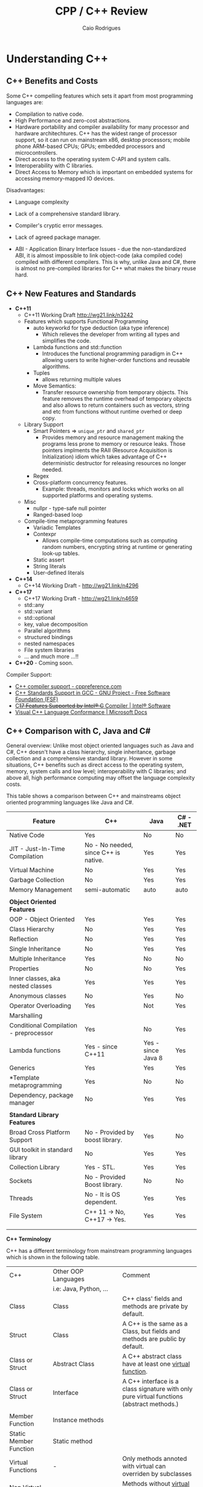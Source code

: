 #+TITLE: CPP / C++ Review
#+DESCRIPTION: cpp c++ code examples, demonstrations, design pattern and integration.
#+STARTUP: content 
#+AUTHOR: Caio Rodrigues 

* Understanding C++ 
** C++ Benefits and Costs 

Some C++ compelling features which sets it apart from most
programming languages are: 

 + Compilation to native code.
 + High Performance and zero-cost abstractions.
 + Hardware portability and compiler availability for many processor
   and hardware architechtures. C++ has the widest range of processor
   support, so it can run on mainstream x86, desktop processors;
   mobile phone ARM-based CPUs; GPUs; embedded processors and
   microcontrollers.
 + Direct access to the operating system C-API and system calls.
 + Interoperability with C libraries.
 + Direct Access to Memory which is important on embedded systems for
   accessing memory-mapped IO devices.

 Disadvantages: 

 + Language complexity

 + Lack of a comprehensive standard library. 

 + Compiler's cryptic error messages. 

 + Lack of agreed package manager.

 + ABI - Application Binary Interface Issues - due the
   non-standardized ABI, it is almost impossible to link object-code
   (aka compiled code) compiled with different compilers. This is why,
   unlike Java and C#,  there is almost no pre-compiled libraries for
   C++ what makes the binary reuse hard.

** C++ New Features and Standards

 + *C++11*
   + C++11 Working Draft  http://wg21.link/n3242
   + Features which supports Functional Programming 
     + auto keyworkd for type deduction (aka type inference)
       + Which relieves the developer from writing all types and
         simplifies the code.
     + Lambda functions and std::function
       - Introduces the functional programming paradigm in C++ allowing
         users to write higher-order functions and reusable algorithms.
     + Tuples
       + allows returning multiple values 
     + Move Semantics:
       - Transfer resource ownership from temporary objects. This
         feature removes the runtime overhead of temporary objects and
         also allows to return containers such as vectors, string and
         etc from functions without runtime overhed or deep copy.
   + Library Support 
     + Smart Pointers => ~unique_ptr~ and ~shared_ptr~
       - Provides memory and resource management making the programs
         less prone to memory or resource leaks. Those pointers
         implments the RAII (Resource Acquisition is Initialization)
         idiom which takes advantage of C++ deterministic destructor for
         releasing resources no longer needed.
     + Regex
     + Cross-platform concurrency features.
       + Example: threads, monitors and locks which works on all
         supported platforms and operating systems.
   + Misc
     + nullpr - type-safe null pointer 
     + Ranged-based loop
   + Compile-time metaprogramming features 
     + Variadic Templates
     + Contexpr
       - Allows compile-time computations such as computing
         random numbers, encrypting string at runtime or generating
         look-up tables.
     + Static assert
     + String literals
     + User-defined literals 
 + *C++14*
   + C++14 Working Draft - http://wg21.link/n4296
 + *C++17*
   + C++17 Working Draft - http://wg21.link/n4659
   + std::any
   + std::variant
   + std::optional
   + key, value decomposition
   + Parallel algorithms
   + structured bindings
   + nested namespaces
   + File system libraries 
   + ... and much more ...!!
 + *C++20* - Coming soon. 

Compiler Support: 

 + [[https://en.cppreference.com/w/cpp/compiler_support][C++ compiler support - cppreference.com]]
 + [[https://www.gnu.org/software/gcc/projects/cxx-status.html][C++ Standards Support in GCC - GNU Project - Free Software Foundation (FSF)]]
 + [[https://software.intel.com/en-us/articles/c17-features-supported-by-intel-c-compiler][C++17 Features Supported by Intel® C++ Compiler | Intel® Software]]
 + [[https://docs.microsoft.com/en-us/cpp/visual-cpp-language-conformance?view=vs-2017][Visual C++ Language Conformance | Microsoft Docs]]
** C++ Comparison with C, Java and C#

General overview: Unlike most object oriented languages such as Java
and C#, C++ doesn't have a class hierarchy, single inheritance,
garbage collection and a comprehensive standard library. However in
some situations, C++ benefits such as direct access to the operating
system, memory, system calls and low level; interoperability with C
libraries; and above all, high performance computing may offset the
language complexity costs.

This table shows a comparison between C++ and mainstreams object
oriented programming languages like Java and C#.


| Feature                                | C++                                   | Java               | C# - .NET |
|----------------------------------------+---------------------------------------+--------------------+-----------|
| Native Code                            | Yes                                   | No                 | No        |
| JIT - Just-In-Time Compilation         | No  - No needed, since C++ is native. | Yes                | Yes       |
| Virtual Machine                        | No                                    | Yes                | Yes       |
| Garbage Collection                     | No                                    | Yes                | Yes       |
| Memory Management                      | semi-automatic                        | auto               | auto      |
|                                        |                                       |                    |           |
| *Object Oriented Features*               |                                       |                    |           |
| OOP - Object Oriented                  | Yes                                   | Yes                | Yes       |
| Class Hierarchy                        | No                                    | Yes                | Yes       |
| Reflection                             | No                                    | Yes                | Yes       |
| Single Inheritance                     | No                                    | Yes                | Yes       |
| Multiple Inheritance                   | Yes                                   | No                 | No        |
| Properties                             | No                                    | No                 | Yes       |
| Inner classes, aka nested classes      | Yes                                   | Yes                | Yes       |
| Anonymous classes                      | No                                    | Yes                | No        |
| Operator Overloading                   | Yes                                   | Not                | Yes       |
| Marshalling                            |                                       |                    |           |
| Conditional Compilation - preprocessor | Yes                                   | No                 | Yes       |
| Lambda functions                       | Yes  - since C++11                    | Yes - since Java 8 | Yes       |
| Generics                               | Yes                                   | Yes                | Yes       |
| *Template metaprogramming              | Yes                                   | No                 | No        |
| Dependency, package manager            | No                                    | Yes                | Yes       |
|                                        |                                       |                    |           |
| *Standard Library Features*              |                                       |                    |           |
| Broad Cross Platform Support           | No - Provided by boost library.       | Yes                | No        |
| GUI toolkit in standard library        | No                                    | Yes                | Yes       |
| Collection Library                     | Yes - STL.                            | Yes                | Yes       |
| Sockets                                | No - Provided Boost library.          | No                 | No        |
| Threads                                | No - It is OS dependent.              | Yes                | Yes       |
| File System                            | C++ 11 -> No, C++17 -> Yes.           | Yes                | Yes       |
|                                        |                                       |                    |           |
|                                        |                                       |                    |           |

*C++ Terminology* 

C++ has a different terminology from mainstream programming languages
which is shown in the following table.

| C++                    | Other OOP Languages                             | Comment                                                                                   |
|                        | i.e: Java, Python, ...                          |                                                                                           |
|------------------------+-------------------------------------------------+-------------------------------------------------------------------------------------------|
| Class                  | Class                                           | C++ class' fields and methods are private by default.                                     |
| Struct                 | Class                                           | A C++ is the same as a Class, but fields and methods are public by default.               |
| Class or Struct        | Abstract Class                                  | A C++ abstract class have at least one _virtual function_.                                  |
| Class or Struct        | Interface                                       | A C++ interface is a class signature with only pure virtual functions (abstract methods.) |
|                        |                                                 |                                                                                           |
| Member Function        | Instance methods                                |                                                                                           |
| Static Member Function | Static method                                   |                                                                                           |
| Virtual Functions      | -                                               | Only methods annoted with virtual  can overriden by subclasses                            |
| Non Virtual Functions  | -                                               | Methods without _virtual_ annotation cannot be overriden by subclasses.                     |
| Pure Virtual Function  | Abstract method (method without implementation) |                                                                                           |
| STL Containers         | Collection library - Lists, Maps, Tuples ...    | C++ name its collections as containters                                                   |
|                        |                                                 |                                                                                           |


*Java X C++ Collections Comparison*


| Java                 | C++                |
|----------------------+--------------------|
| java.util.ArrayList  | std::vector        |
| java.util.LinkedList | std::list          |
| java.util.Stack      | std::stack         |
| java.util.Queue      | std::queue         |
| java.util.Deque      | std::deque         |
| java.util.TreeSet    | std::set           |
| java.util.HashSet    | std::unordered_set |
| java.util.TreeMap    | std::map           |
| java.util.HashMap    | std::unordered_map |
|                      |                    |
  
                     
See: 
  + [[wiki-asset-sys:C++ - CPP Programming;CppFor Java Programmers - Hans Dulimatra.pdf][CppFor Java Programmers - Hans Dulimatra.pdf]]
  + [[https://en.wikiversity.org/wiki/Java_Collections_Overview][Java Collections Overview - Wikiversity]]

** Comparison C X C++(CPP)

|                         | C                                                 | C++                                                            |
|-------------------------+---------------------------------------------------+----------------------------------------------------------------|
| Creator                 | Dennis Ritchie                                    | Bjarne Stroustrup                                              |
| Paradigms               | Procedural / Imperative                           | Imperative, Object Orientated, Meta programming and Functional |
| Standard and Stable ABI | Yes                                               | No                                                             |
| Garbage Collector       | No                                                | No                                                             |
| Memory Management       | Manual                                            | Manual and Automatic                                           |
| Exceptions              | No                                                | Yes                                                            |
| Namespaces              | No                                                | Yes                                                            |
| Some use cases          | Low level system programming and embedded systems | High Performance Computing, Games, ...                         |
| Extensions              | .c (C-source code) and .h (header file)           | .cpp (c++ source code) and .hpp (c++ header file).             |
|                         |                                                   |                                                                |
|                         |                                                   |                                                                |

*File Extensions*

   + Source Files
     + *.cpp - C++ source files.
     + *.hpp - C++ header files.
     + *.o   - Object Code

   + Windows
     - *.exe - PE32 - Windows Executable
     - *.dll - Windows Shared Library

   + Unix (Linux, BSD ...)
     - (No extension or *.bin) - ELF - Unix Executable
     - *.so - Unix Shared Library

*Primitive Data Types*

| Type           | stdint.h type | Size (Bytes) | Size (Bits) | Range       | Description                                          |
|----------------+---------------+--------------+-------------+-------------+------------------------------------------------------|
| bool           |               |            1 |           8 |             | Boolean 0 (false) or 1 (true)                        |
| char           |               |            1 |           8 |             | Ascii character                                      |
| unsigned char  | uint8_t       |            1 |           8 | 0 to 255    | 1 byte integer                                       |
| signed char    | int8_t        |            1 |           8 | -128 to 127 |                                                      |
|                |               |              |             |             |                                                      |
| short          | int16_t       |            2 |          16 |             | 16 bits signed integer                               |
| unsigned short | uint16_t      |            2 |          16 |             |                                                      |
|                |               |              |             |             |                                                      |
| int            | int32_t       |            4 |          32 |             | 32 bits signed integer                               |
| unsigned int   | uint32_t      |            4 |          32 |             | 32 bits unsigned integer                             |
|                |               |              |             |             |                                                      |
|                |               |              |             |             |                                                      |
| float          |               |            4 |          32 |             | 32 bits IEEE 754 single-precision float point number |
| double         |               |            8 |          64 |             | 64 bits IEEE 754 double-precision float point Number |
| long double    |               |           10 |          80 |             | Extended precision non-IEEE float point number       |
|                |               |              |             |             |                                                      |


 - Note: The type char can be understood as an 8-bits integer. 
** Value Semantics X Reference Semantics 

 According to the - [[https://isocpp.org/wiki/faq/value-vs-ref-semantics][ISO C++]], value and reference semantics are defined
 as: 

 #+BEGIN_QUOTE
   With reference semantics, assignment is a pointer-copy (i.e., a
   reference). Value (or “copy”) semantics mean assignment copies the
   value, not just the pointer. C++ gives you the choice: use the
   assignment operator to copy the value (copy/value semantics), or use
   a pointer-copy to copy a pointer (reference semantics). C++ allows
   you to override the assignment operator to do anything your heart
   desires, however the default (and most common) choice is to copy the
   value.
 #+END_QUOTE

  *Definitions:*

 _Reference Semantics_: Behavior where composite types are passed by
 reference when assigned; passed as function or method parameters or
 returned from functions. This is the default behavior of most object
 oriented programming languages, except C++.
 
 In Java, C#, Scala, Python and etc. Objects have reference semantics
 by default. This example in Scala programming language shows how
 _reference semantics_ works in most languages.

 #+BEGIN_SRC scala 
   class Foo(name: String){
     private var _name = name
     def setName(name: String) =
       _name = name
     def getName() =
       name
     override def toString() =
       s"Foo { name = $name }"
   }

   scala> var x = 10
   x: Int = 10

   // Primitive types have value semantics: assignment of variables of
   // primitive types, creates a copy, so both variables can be modified
   // without changing each other.
   scala> var y = x
   y: Int = 10

   // By modifying x, the value of y remains the same.
   scala> x = 25
   x: Int = 25

   scala> y
   res5: Int = 10

   scala> 

   //===> Composite and complexity types have reference semantics by default 
   // in languages other than C++.

   scala> val foo = new Foo("bar")
   foo: Foo = Foo { name = bar }

   // Assignment doesn't create a copy like assignment 
   // of primitive type, actually the assignment creates 
   // a reference to the object foo. As result, modifying 
   // one of the objects, modifies the other.
   scala> val bar = foo
   bar: Foo = Foo { name = bar }

   // Modifying bar modifes foo. 
   scala> bar.setName("something")

   scala> bar
   res3: Foo = Foo { name = something }

   scala> foo
   res4: Foo = Foo { name = something }

   // Passing as function parameter doesn't create a copy like in C++, 
   // it passes the object by reference, so if the parameter is modified inside
   // the function, the original object will be modified too. 
    def setFooPrint(param: Foo){
      param.setName("dummy name")
      println(foo)
    }

    scala> setFooPrint(foo)
    Foo { name = dummy name }

    scala> foo
    res8: Foo = Foo { name = dummy name }

    // Returning an object from a function doesn't create a copy as would happen 
    // with primitive types.
    def modifyReturn(param: Foo, newName: String) = {
      param.setName(newName)
      param
    }
    scala> val foob = modifyReturn(foo, "Scala + C++ + JNI == HPC")
    foob: Foo = Foo { name = Scala + C++ + JNI == HPC }

    scala> foo
    res9: Foo = Foo { name = Scala + C++ + JNI == HPC }
 #+END_SRC

 _Value Semantics_: Behavior where composite types such as instances of
 classes are treated as primitive type such as booleans, integers or
 float point numbers. In the value semantics, a copy is created when
 variables are assigned; passed as parameters to functions or methods
 and returned from functions. So modifying one of the variables doesn't
 change the other. 

Unlike other languages, C++ uses value semantics by default, it means
that in operations such as assignment; returning objects from
functions and passing objects as parameters create a full copy of the
object, instead of creating a reference to the object as would happen
in most object oriented programming languages such as Java, C#,
Python, Ruby and etc. C++ also supports reference semantics, however
it is not the default behavior and unlike in the majority of
programming languages, requires explicit annotation to pass objects by
reference or create a reference to the object.

  *Value Semantics in C++*

  Example: demonstration of value semantics in C++ tested in the CERN's
  C++ ROOT REPL:

  - Note: this code can be copied and pasted in the CERN's ROOT REPL.
 
 #+BEGIN_SRC cpp 
   #include <iostream>
   #include <string>

   class Foo{
   private:
     std::string _name;
   public:
     // Constructor 
     Foo(std::string name):_name(name){}
     // Copy constructor
     //--------------------------
     // Note: If it is not defined, the compiler, defines 
     // a default copy constructor. It was created to demonstrate
     // when the copy constructor is invoked.
     Foo(const Foo& rhs){
       _name = rhs._name;    
       std::cout << " [INFO] Copy constructor invoked." << std::endl;    
     }
     // Copy assignment-operator
     //--------------------------
     // Note: It is similar to the copy constructor and
     // default assignment copy-assignment-operator is created
     // by the compiler if the user doesn't define it.
     Foo operator= (const Foo& rhs){    
       std::cout << " [INFO] Copy-assignment operator invoked." << std::endl;
       return Foo(rhs._name);
     }
     void setName(std::string name){
       _name = name;
     }
     std::string getName() const {
       return _name;
     }
     void show(){
       std::cout << "Foo { name = " << _name << " } " << std::endl;
     }
     void show2() const {
       std::cout << "Foo { name = " << _name << " } " << std::endl;
     }
   };

 #+END_SRC

 Assignment creates a copy, unlike in most OOP languages like Java, C#,
 Python and so on. 

 #+BEGIN_SRC cpp 
   >> Foo foo("foo");
   >> foo.show()
   Foo { name = foo } 

   // Assingment creates a copy, unlike in most OO languages
   >> Foo bar = foo; 
    [INFO] Copy constructor invoked.

   // Modifying one of the objects, doens't change the other. 
   >> bar.show()
   Foo { name = foo } 

   >> bar.setName("I am object bar")

   >> bar.show()
   Foo { name = I am object bar } 

   >> foo.show()
   Foo { name = foo } 
   >> 

   // foo and bar objects aren't the same as they have 
   // different memory locations. 
   >> &foo == &bar
   (bool) false
   >>
 #+END_SRC

 Primitive and composite types are passed by value in C++, unlike in
 most OOP languages. So, it means that a copy of the object is created.

 #+BEGIN_SRC cpp
   void setFooPrint(Foo param, std::string name){
     param.setName(name);
     param.show();
     std::cout << " name = " << param.getName() << std::endl;
   }

   // Modifying the function paramenter, doesn't modify the passed object.
   >> setFooPrint(foo, "dummy name")
    [INFO] Copy constructor invoked.
   Foo { name = dummy name } 
    name = dummy name

   >> foo.show()
   Foo { name = foo } 
   >> 
 #+END_SRC

 Returning an object from function, creates a copy of the object
 instead of returning a reference to it like in Java, Scala, Python and
 most languages.

 #+BEGIN_SRC cpp 
   Foo modifyReturn(Foo param, std::string newName) {
     param.setName(newName);
     return param;
   }

   >> auto ret = modifyReturn(foo, "New name")
    [INFO] Copy constructor invoked.
    [INFO] Copy constructor invoked.
   (Foo &) @0x7f54f0288050

   >> &ret == &foo
   (bool) false

   >> ret.show()
   Foo { name = New name } 

   >> foo.show()
   Foo { name = foo } 
   >> 

 #+END_SRC

 Value semantics and STL 

  - Objects can be stored in STL containers by value, reference or by
    pointers. 

 #+BEGIN_SRC cpp 
   #include <deque> // Double ended queue collection 

   >> std::deque<Foo> xs;

   // Temporary objects are created on the stack, 
   // copied to the deque data structure and then 
   // put on the collection. 
   // 
   >> xs.push_back(Foo("hello"));
    [INFO] Copy constructor invoked.
   >> xs.push_back(Foo("world"));
    [INFO] Copy constructor invoked.
   >> xs.push_back(Foo("value"));
    [INFO] Copy constructor invoked.
   >> xs.push_back(Foo("semantics"));
    [INFO] Copy constructor invoked.
   >> 

   >> xs
   (std::deque<Foo> &) { @0x1393820, @0x1393840, @0x1393860, @0x1393880 }
   >> 

   >> xs.size()
   (unsigned long) 4
   >> 

   >> xs.at(0).show()
   Foo { name = hello } 
   >> xs.at(0).show2()
   Foo { name = hello } 
   >> 
   >> xs.at(2).show()
   Foo { name = value } 
   >> 

   // Error: invoke const reference method which is not annotated with 'const'
   >> for(const auto& x: xs) { x.show(); }
   ROOT_prompt_56:1:26: error: member function 'show' not viable: 
   'this' argument has type 'const Foo', but function is not marked const
   for(const auto& x: xs) { x.show(); }

   // Works as show2() is annotated with 'const'
   >> for(const auto& x: xs) { x.show2(); }
   Foo { name = hello } 
   Foo { name = world } 
   Foo { name = value } 
   Foo { name = semantics } 
   >> 

   // Wateful for-loop 
   >> for(auto x: xs) { x.show(); }
    [INFO] Copy constructor invoked.
   Foo { name = hello } 
    [INFO] Copy constructor invoked.
   Foo { name = world } 
    [INFO] Copy constructor invoked.
   Foo { name = value } 
    [INFO] Copy constructor invoked.
   Foo { name = semantics } 
   >> 

   // By using emplace_back - a copy is not created.
   >> auto xs2 = deque<Foo>()
   (std::deque<Foo, std::allocator<Foo> > &) {}
   >> 
   >> xs2.emplace_back("hello")
   >> xs2.emplace_back("world")
   >> xs2.emplace_back("value")
   >> xs2.emplace_back("semantics")
   >> xs2
   (std::deque<Foo, std::allocator<Foo> > &) { @0x411ff30, @0x411ff50, @0x411ff70, @0x411ff90 }
   >> 

   >> for(const auto& x: xs2) { x.show2(); }
   Foo { name = hello } 
   Foo { name = world } 
   Foo { name = value } 
   Foo { name = semantics } 
   >> 
 #+END_SRC

  *Reference Semantics in C++*

 Unlike in most programming languages where reference semantics for
 complex types such as object is the default behavior, in C++ reference
 semantics requires explicit annotation with reference operator (&) or
 passing objects by pointer. 

 The default behavior of passing by value cause significant memory and
 performance overhead. In order to avoid unnecessary copies, it is
 preferable to pass objects by reference with operator (&) or by const
 reference when the object is not supposed to be modified by the
 function the objects are passed to.

  - Create a reference in assignment operation instead of a copy.

 #+BEGIN_SRC cpp 
   >> foo.show()
   Foo { name = foo } 

   >> Foo& ref1 = foo;

   >> ref1.setName("I am foo reference")
   >> foo.show()
   Foo { name = I am foo reference } 
   >> 

   // The reference has the same memory location of foo.
   >> &foo == &ref1
   (bool) true
   >> 
 #+END_SRC

  - Passing a parameter by reference instead of passing it by
    value. Note: that the copy constructor is not invoked when passing
    by reference.

 #+BEGIN_SRC cpp 
   void setFooPrintRef(Foo& param, const std::string& name){
     param.setName(name);
     param.show();
     std::cout << " name = " << param.getName() << std::endl;
   }

   >> setFooPrintRef(foo, "dummy name")
   Foo { name = dummy name } 
    name = dummy name

   >> foo.show()
   Foo { name = dummy name } 
   >> 
 #+END_SRC

  - Returning objects from functions as references. 

 #+BEGIN_SRC cpp 
   Foo& modifyReturnRef(Foo& param, std::string newName) {
     param.setName(newName);
     return param;
   }

   >> foo.setName("unnamed")

   >> fooRefx.setName("I am foo reference")
   >> foo.show()
   Foo { name = I am foo reference } 

   >> &foo == &fooRefx
   (bool) true
   >> 

   >> auto& fooRefAuto = modifyReturnRef(foo, "C++ type inference auto!")
   (Foo &) @0x7f54f0288010

   >> foo.show()
   Foo { name = C++ type inference auto! } 

   >> fooRefAuto.show()
   Foo { name = C++ type inference auto! } 

   >> fooRefAuto.setName("C++17")

   >> foo.show()
   Foo { name = C++17 } 
   >> 

   >> &foo == &fooRefAuto
   (bool) true
   >> 
 #+END_SRC

  - Const references cannot be modified as any attempt to change it
    will result in a compile-time error. 

 #+BEGIN_SRC cpp 
   >> Foo foo("foo");

   >> foo.show()
   Foo { name = foo } 

   >> foo.getName()
   (std::string) "foo"

   >> const Foo& fooRefConst = modifyReturnRef(foo, "C++ constant ref.")
   (const Foo &) @0x7fbf2003c010

   >> foo.show()
   Foo { name = C++ constant ref. } 

   >> foo.getName()
   (std::string) "C++ constant ref."
   >> 

   >> fooRefConst.show2()
   Foo { name = C++ constant ref. } 
   >> 

   // Any attempt to call a method not annotated with const will result 
   // in a compile-time error. 
   >> fooRefConst.show()
   ROOT_prompt_52:1:1: error: member function 'show' not viable: 'this' 
   argument has type 'const Foo', but function is not marked const
   fooRefConst.show()
   ^~~~~~~~~~~
   ROOT_prompt_30:1:6: note: 'show' declared here
   void show(){ 
 #+END_SRC

  *Summary* 

  + Value Semantics X Reference Semantics
    + _Value Semantics_ -> Objects are assigned, passed to functions and
      return from functions as primitive types without being modified
      as what is modified is a copy of the object. This is default
      behavior of C++.

      + Object A = B; => (C++ Only) Creates object A as a copy of the object B.

      + Object A = B.copy() (C#, Java, Python ...) Creates object A as
        copy of object B. As value-semantics is not the default
        behavior in thoses languages, it is necessary to invoke some
        deep copy method explicity.

    + _Reference Semantics_ -> Objects are passed by reference or
      pointer; assigned by pointer and so on. Objects passed to
      functions using reference semantics can modified. This is the
      default behavior of Java, Python, C# and other programming
      languages.

      + Object A = B; (C#, Java, Python ...) => The object A is
        reference to object B. Any modification to A or B will modify
        both as the refer to the same memory location.

      + Object& A = B; (C++ only) => Creating a reference in C++
        requires an explicit annotation with operator (&) as it is
        non-default behavior.

  + Most programming languages, except C++, uses value-semantics for
    primitive types and reference semantics for complex or composite
    types such as objects due to performance reasons.

  + C++ Uses _values-semantics_ by default for all types, unlike most
    programming languages, when any primitive type or composite type such
    as class when assigned, passed to functions or returned from 
    functions, copy is created and the original object is not
    changed.

  + _C++ supports both value and reference semantics_ which is not
    default for objects linke in Java, Python and other languages. The
    reference semantics requires explicit annotation.

  + In order to avoid unncessary copies what would bring memory
    peformance overhead, it is preferable to use reference semantics,
    in other words, pass large objects by reference or const reference
    to functions or methods. 

  + Move semantics optmizes return-by value avoiding copy. The copy
    overhead can avoided when returning an object from functions by
    defining a _move constructor_ (see C++11's move semantics) which
    transfer resource ownership from the object defined locally within
    the function body to the returned object.

  *Further Reading:*

  + ISO C++ - Reference and Value Semantics -
    <https://isocpp.org/wiki/faq/value-vs-ref-semantics>
    + Note: Provides a good and clear definition about what really is
      value and reference semantics. 

  + Andrezj's C++ blog - Value Semantics -
    <https://akrzemi1.wordpress.com/2012/02/03/value-semantics/> 

  + Value Semantics - Code of the danmed -
    <http://codeofthedamned.com/index.php/value-semantics>

  + What do ‘value semantics’ and ‘pointer semantics’ mean? -
    <https://stackoverflow.com/questions/166033/what-do-value-semantics-and-pointer-semantics-mean>

  + MSDN - Value Types (Modern C++) -
    <https://msdn.microsoft.com/en-us/library/hh438479.aspx>
    + Note:

  + My Precious Compile Time Bool (long introduction to Move
    Semantics) - <https://medium.com/@gaussnoise/my-precious-compile-time-bool-long-introduction-to-move-semantics-c9ee73c370c7>

  + 

** C++11 - Uniform Initialization

The C++11 uniform initialization feature allows classes, STL
containers (collections) and primitives values to be initialized in a
uniform way similar to vectors and C-arrays. 

 - Uniform initialization of primitive types: 

#+BEGIN_SRC cpp 
  int    x {};   // x = 0
  double fd {};  // fd = 0.0
  float  ff {};  // ff = 0.0f
  bool   flag{}; // flag = false = 0 
#+END_SRC

 - Uniform initialization of C-arrays 

#+BEGIN_SRC cpp 
  int xs[] {10, 20, 30};  //  int xs[] =  {10, 20, 30};
  double ys[3] {1.0};     //  double ys[] = {1.0};
#+END_SRC

 - Uniform initialization of pointers 

#+BEGIN_SRC cpp 
  double* fdptr{} ; // fdptr = nullptr 
#+END_SRC

 - Uniform initialization of STL containers: 

#+BEGIN_SRC cpp 
  std::string s {};                // s = ""
  std::string s {"Hello world"};   // s = "Hello World"

  // Vectors 
  std::vector<double> xs {};                      
  std::vector<double> ys {2.0, 3.0, 4.0, 5.0};
  std::vector<string> zs {"apple", "orange", "grape", "banana"};
  // Lists
  std::list<double>   xs {};
  std::list<double>   ys{2.0, 3.0, 4.0, 5.0};   
  // Sets 
  std::set<double>    xs{};
  std::set<double>    ys {3.0, 4.0, 3.0, 10.0};
  // Unordered set 
  std::unordered_set<int>    xs{};
  std::unordered_set<string> zs {"apple", "orange", "grape", "banana"};

  // Maps, aka hash map, aka dictionary, aka hash table 
  std::map<std::string,double> prices {{"orange", 10.0}, {"grapes", 25.12}, {"apple", 4.12}};
#+END_SRC

 - Initialization of C-structus POD - Plain Old Data 

#+BEGIN_SRC cpp 
  struct Point3D{
      double x;
      double y;
      double z;
  };

  // Before C++11
  //---------------------------
  Point3D pa;
  pa.x = 10.0;
  pa.y = 20.0;
  pa.z = 35.0;

  // After C++11
  //---------------------------
  Point3D pb {10.0, 20.0, 35.0};
  Point3D pc = {10.0, 20.0, 35.0};

  // C++ Vector - way 1
  std::vector<Point3D> {{ 20.0, 15.0, 5.0}, { 10.0, 25.0, 12.4}, {-14.0, 0.32, 51.43}};

  // C++ Vector - way 2 
  std::vector<Point3D> {
        Point3D{ 20.0, 15.0, 5.0}
       ,Point3D{ 10.0, 25.0, 12.4}
       ,Point3D{-14.0, 0.32, 51.43}
  };

  // C++ Map Containers 
  std::map<std::string, Point3D> locations = {
       {"City 1",    { 20.0, 15.0, 5.0}}
      ,{"Somewhere", { 10.0, 25.0, 12.4}}
      ,{"Nowhere",   {-14.0, 0.32, 51.43}}     
  };

  // or in more pleasant notation 
  // C++ Map Containers 
  auto locations2 = std::map<std::string, Point3D> {
       {"City 1",    { 20.0, 15.0, 5.0}}
      ,{"Somewhere", { 10.0, 25.0, 12.4}}
      ,{"Nowhere",   {-14.0, 0.32, 51.43}}     
  };

  //--- Functions -------//

  Point3D makeOriginPoint(){
      // return Point3D{0.0, 0.0, 0.0};
      return {0.0, 0.0, 0.0};
  }

#+END_SRC

Classes: 

#+BEGIN_SRC cpp 
  class A{
  public: 
      A(double x, double y, double z, std::string name):
          m_x(x),
          m_y(y),
          m_z(z),
          m_name(name) {      
      }
      auto getX() -> double{ return m_x;}
      auto getY() -> double {return m_y;}
      auto getZ() -> double {return m_z;} 
  private:
      double m_x;
      double m_y;
      double m_z; 
  };

  void display(const A& a){
      std::cout << "A (" << a.getX() << " " << a.getY() << a.getZ() << ")" << "\n";
  }

  int main(){
      A instance1 {10.0, 20.0, 15.0, "unknown binary blob"};  
      display(instance1);
      display({10.0, 20.0, 15.0, "unknown binary blob"});
      return 0;
  }

#+END_SRC

References: 

 + [[http://scottmeyers.blogspot.com/2015/09/thoughts-on-vagaries-of-c-initialization.html][The View from Aristeia: Thoughts on the Vagaries of C++ Initialization]]
 + [[https://www.codeguru.com/cpp/cpp/article.php/c19081/C-2011-Uniform-Initialization.htm][C++ 2011: Uniform Initialization]]
 + [[https://mbevin.wordpress.com/2012/11/16/uniform-initialization/][Lesson #3: Uniform Initialization | Mike's C++11 Blog]]
 + [[https://softwareengineering.stackexchange.com/questions/133688/is-c11-uniform-initialization-a-replacement-for-the-old-style-syntax][c++ - Is C++11 Uniform Initialization a replacement for the old style syntax? - Software Engineering Stack Exchange]]
 + 
 + 

** C++11 - Scoped Enum

Scoped enumerations are a more type-safe alternative to the old
C-enums as it has several problems realated to namespace conflicts and
implicit conversions that can introduce bugs hard to catch and reason
about. 

Syntax: 

 - Simple scoped enum class 

#+BEGIN_SRC cpp 
  enum class Color {
     white,
     black,
     yellow,
     red,
     blue,
  };

  >> Color::white
  (Color) (Color::white) : (int) 0
  >> Color::blue
  (Color) (Color::blue) : (int) 4
  >> Color::yellow
  (Color) (Color::yellow) : (int) 2
  >> Color::red
  (Color) (Color::red) : (int) 3
  >> 

  >> static_cast<int>(Color::blue)
  (int) 4
  >> static_cast<int>(Color::white)
  (int) 0
  >> static_cast<int>(Color::yellow)
  (int) 2
  >> 
#+END_SRC

 - Scoped enum with hexadecimal error codes.
 
#+BEGIN_SRC cpp 
  enum class ErrorCode: std::uint32_t {
     tankNotFilled = 0xff,
     missingSupply = 0x2f,
     lowBattery    = 0x2a,
     unknown       = 0x24                                         
  };
#+END_SRC

 - Scoped enums with chars 

#+BEGIN_SRC cpp 
  enum class ErrorCodeLetter: char {
          tankNotFilled = 'x',
          missingSupply = 'y',
          lowBattery    = 'a',
          unknown       = 'k'                                         
  };

  >> ErrorCodeLetter::tankNotFilled
  (ErrorCodeLetter) (ErrorCodeLetter::tankNotFilled) : (char) 120
  >> ErrorCodeLetter::missingSupply
  (ErrorCodeLetter) (ErrorCodeLetter::missingSupply) : (char) 121
  >> ErrorCodeLetter::unknown
  (ErrorCodeLetter) (ErrorCodeLetter::unknown) : (char) 107
  >> static_cast<char>(ErrorCodeLetter::unknown)
  (char) 'k'
  >> static_cast<char>(ErrorCodeLetter::missingSupply)
  (char) 'y'
  >> 
#+END_SRC


 *More Exhaustive Example:*

#+BEGIN_SRC cpp 
  enum class MachineStatus: std::uint32_t {
     running = 0xf5,
     iddle   = 0x2a,
     waiting = 0x35,
     failure = 0x24                                         
  };
#+END_SRC

Example: CERN's root shell. 

#+BEGIN_SRC cpp 
   >> MachineStatus::running
   (MachineStatus) (MachineStatus::running) : (unsigned int) 245
   >> MachineStatus::iddle
   (MachineStatus) (MachineStatus::iddle) : (unsigned int) 42
   >> MachineStatus::waiting
   (MachineStatus) (MachineStatus::waiting) : (unsigned int) 53
   >> MachineStatus::failure
   (MachineStatus) (MachineStatus::failure) : (unsigned int) 36
   >> 

   >> auto status = MachineStatus::running
   (MachineStatus) (MachineStatus::running) : (unsigned int) 245

   >> std::cout << "Machine status = " << std::hex << "0x" << static_cast<std::uint32_t>(status) << std::endl;
   Machine status = 0xf5
   >> 
   >> 

   >> status = MachineStatus::iddle 
   (MachineStatus) (MachineStatus::iddle) : (unsigned int) 42
   >> std::cout << "Machine status = " << std::hex << "0x" << static_cast<std::uint32_t>(status) << std::endl;
   Machine status = 0x2a
   >> 

   >> if(status == MachineStatus::iddle) { std::cout << "Machine is iddle" << std::endl; }
   Machine is iddle
   >> 

   >> status = MachineStatus::running
   (MachineStatus) (MachineStatus::running) : (unsigned int) 245
   >> if(status == MachineStatus::running) { std::cout << "Machine is running" << std::endl; }
   Machine is running
   >> 

   >> static_cast<std::uint32_t>(MachineStatus::running)
   (unsigned int) 245
   >> static_cast<std::uint32_t>(MachineStatus::iddle)
   (unsigned int) 42
   >> static_cast<std::uint32_t>(MachineStatus::iddle) == 0x2a
   (bool) true
   >> 
   >> static_cast<MachineStatus>(0x2a) 
   (MachineStatus) (MachineStatus::iddle) : (unsigned int) 42
   >> 
   >> static_cast<MachineStatus>(0x2a) == MachineStatus::iddle
   (bool) true
   >> 
#+END_SRC

** Functor Function-Object and higher order functions 

Functor is any object which behaves like a function and callable like
a function. Unlike C++ ordinary functions, functors can have internal
state and change its internal data as well.

Functors are implementing in C++ by overloading the function
application operator. 

The code in the file: [[file:src/cpp-functor.cpp][file:src/cpp-functor.cpp]] shows an
exhaustive example about how to implement, use functors and implement
client code using dynamic polymorphism (aka subtyping or inheritance),
static polymorphism (aka template metaprogramming) and C++11's
function type _std::function_.

Example: 
 + File:            [[file:src/cpp-functor.cpp][file:src/cpp-functor.cpp]] 
 + Online Compiler: http://rextester.com/VGE78113

 + Math functor interface class representing a general math function. 

#+BEGIN_SRC cpp  
  class IMathFunctor {
  public:
          // Pure virtual function
          // => const -> Means that the function cannot change the object internal state.
          // => (= 0) -> Means abstract member function or abstract method.
          virtual double operator()(double x)	const = 0;
          virtual ~IMathFunctor() = default;
  };
#+END_SRC

 - Linear Function "C++ functor." - function-object 

#+BEGIN_SRC cpp 
  /** Linear Function "C++ functor." - function-object 
   ,*   LinFun(x) = A * x + B
   ,*/
  class LinFun: public IMathFunctor {
  private:
          // Linear coefficient or line slope 
          double _a; 
          double _b;
  public:
          LinFun(double a, double b): _a(a), _b(b){}
          auto getA()				-> double   { return _a;}
          auto setA(double a)			-> void	    { _a = a; }
          auto getB()				-> double   { return _b;}
          auto setB(double b)			-> void	    { _b = b; }

          // Function-call operator => Makes this object callable
          //------------------------------
          // double operator()(double x)	-> double	{ return _a * x + _b;}	
          double operator()(double x)	const { return _a * x + _b;}	
  };
#+END_SRC

Usage: 

#+BEGIN_SRC cpp 
  // Function linear object - modelling a linear function 3 * x + 4.0 
  LinFun fun1(3.0, 4.0);
  std::cout << "a = " << fun1.getA() << " ; b = " << fun1.getB() << nl;
  std::cout << "fun1(3.0) = " << fun1(3.0) << nl;  
  std::cout << "fun1(4.0) = " << fun1(4.0) << nl;
#+END_SRC

Output: 

#+BEGIN_SRC text 
  a = 3 ; b = 4
  fun1(3.0) = 13
  fun1(4.0) = 16
  fun1(5.0) = 19
#+END_SRC


Higher order functions (functions that calls or return functions) can
be implemented using dynamic polymorphis or inheritance; static
polymorphism, also known as template metaprogramming and using the
type std::function from C++11.


 - *Higher order function using dynamic polymorphism*
   (inheritance). This function only accepts implementations of
   IMathFunctor and cannot worth with an arbitrary function-object,
   ordinary functions or C++11 lambda function. Another drawback is
   the runtime overhead of virtual function-calls.

Example:

#+BEGIN_SRC cpp 
  void tabulateDynamic(const IMathFunctor& fun, double start, double stop, double step){
          std::cout << std::fixed << std::setprecision(3);
          for(double x = start; x <= stop ; x += step)
                  std::cout << std::setw(10) << x << std::setw(10) << fun(x) << "\n";
  }
#+END_SRC

Usage:

#+BEGIN_SRC cpp 
    tabulatDynamic(fun1, 0.0, 5.0, 1.0);
#+END_SRC

Sample Output: 

#+BEGIN_SRC text 
  -----> Tabulating fun1
      0.000     4.000
      1.000     7.000
      2.000    10.000
      3.000    13.000
      4.000    16.000
      5.000    19.000
#+END_SRC

 - *Higher order function using static polymorphism* - The advantage
   of this function is that it can work with any callable object like
   functors (function-objects), ordinary functions and C++11 lambda
   functions. Another benefit is the lower runtime overhead than the
   implementation using dynamic polymorphism. For this case, the
   runtime cost of dynamic polymorphism is not significant, however it
   can become noticeable on large scale computation or high
   performance computations.

 - Example:

#+BEGIN_SRC cpp 
  template<class Function>
  void tabulateStatic(const Function& fun, double start, double stop, double step){
          std::cout << std::fixed << std::setprecision(3);
          for(double x = start; x <= stop ; x += step)
                  std::cout << std::setw(10) << x << std::setw(10) << fun(x) << "\n";
  }
#+END_SRC

Usage:

#+BEGIN_SRC cpp 
    std::cout << " -----> Tabulating fun1" << nl;
    tabulateStatic(fun1, 0.0, 5.0, 1.0);
    std::cout << " -----> Tabulating fun2" << nl;
    tabulateStatic(fun2, 0.0, 5.0, 1.0);
#+END_SRC


 - *Higher order function using the C++11 type std::function* - The type
   std::function provides type erasure and can work with any functor,
   ordinary function and C++11 lambda functions, in addition it also
   allows all those types of functions to be stored in STL containers.

Example: 

#+BEGIN_SRC cpp 
  void tabulateLambdaList(
           const std::vector<std::function<double (double)>> funlist
          ,double start
          ,double stop
          ,double step
          ){
          std::cout << std::fixed << std::setprecision(3);
          for(double x = start; x <= stop ; x += step){
                  std::cout << std::setw(10) << x;
                  // const auto& is used for avoid uncessary copies 
                  for(const auto& fun: funlist)
                          std::cout << std::setw(10) << fun(x);
                  std::cout << "\n";
          }
  }
#+END_SRC

Usage:

#+BEGIN_SRC cpp 
   tabulateLambdaList({fun1, fun2, exp, ordinaryFunction}, 0.0, 5.0, 1.0)
#+END_SRC

Output:

#+BEGIN_SRC text 
         x         fun1     fun2      exp      ordinaryFunction
       0.000     4.000     4.000     1.000     0.000
       1.000     7.000     9.000     2.718     3.000
       2.000    10.000    18.000     7.389     6.000
       3.000    13.000    31.000    20.086     9.000
       4.000    16.000    48.000    54.598    12.000
       5.000    19.000    69.000   148.413    15.000
#+END_SRC

Compilation of [[file:src/cpp-functor.cpp][file:src/cpp-functor.cpp]] 

#+BEGIN_SRC sh 
  $ clang++ cpp-functor.cpp -o cpp-functor.bin -g -std=c++11 -Wall -Wextra &&
#+END_SRC

Complete program output of [[file:src/cpp-functor.cpp][file:src/cpp-functor.cpp]] 

#+BEGIN_SRC sh 
  ./cpp-functor.bin

  a = 3 ; b = 4
  fun1(3.0) = 13
  fun1(4.0) = 16
  fun1(5.0) = 19
  =======================
  a = 2 ; b = 3 ; c = 4
  fun2(3.0) = 31
  fun2(4.0) = 48
  fun2(5.0) = 69
  ======= [1] Client Code using dynamic polymorphism  ================
   -----> Tabulating fun1
       0.000     4.000
       1.000     7.000
       2.000    10.000
       3.000    13.000
       4.000    16.000
       5.000    19.000
   -----> Tabulating fun2
       0.000     4.000
       1.000     9.000
       2.000    18.000
       3.000    31.000
       4.000    48.000
       5.000    69.000
  ======= [2] Client Code using dynamic polymorphism  ================
       0.000     4.000     4.000
       1.000     7.000     9.000
       2.000    10.000    18.000
       3.000    13.000    31.000
       4.000    16.000    48.000
       5.000    19.000    69.000
  ======= Client Code using static polymorphism (template)  ================
   -----> Tabulating fun1
       0.000     4.000
       1.000     7.000
       2.000    10.000
       3.000    13.000
       4.000    16.000
       5.000    19.000
   -----> Tabulating fun2
       0.000     4.000
       1.000     9.000
       2.000    18.000
       3.000    31.000
       4.000    48.000
       5.000    69.000
   -----> Tabulating lambda function f(x) = x * x
       0.000     0.000
       1.000     1.000
       2.000     4.000
       3.000     9.000
       4.000    16.000
       5.000    25.000
   -----> Tabulating ordinary function f(x) = 3 * x
       0.000     0.000
       1.000     3.000
       2.000     6.000
       3.000     9.000
       4.000    12.000
       5.000    15.000
   -----> Tabulating ordinary function f(x) = exp(x)
       0.000     1.000
       1.000     2.718
       2.000     7.389
       3.000    20.086
       4.000    54.598
       5.000   148.413
  ======= Client Code using C++11 lambda std::function  ================
       0.000     4.000     4.000     1.000     0.000
       1.000     7.000     9.000     2.718     3.000
       2.000    10.000    18.000     7.389     6.000
       3.000    13.000    31.000    20.086     9.000
       4.000    16.000    48.000    54.598    12.000
       5.000    19.000    69.000   148.413    15.000
#+END_SRC

** Template Metaprogramming 
*** Overview 

C++ Metaprogramming Features: 

 + _Templates_
   + Use case:
     + Template metaprogramming or generic programming
     + Generic classes and containers
     + Generic algorithms
     + Compile-time optmization
     + Write high performance code by eliminating virtual member
       function calls.

 + C++11 _Constexpr_
   + Use cases:
     + Compile-time computations such as look up tables, math
       constants, CRC32, hash, string encryption and obfuscation at
       compile-time and so on.

 + _Inline functions_
   + Use cases:
     + Removing function-calls. The function code is inserted at the
       call-site by the compiler allowing a more efficient and
       perfomant code.

 + _Pre-processor macros_
   + Use-cases:
     + Debugging, print line number, file, current function, function
       signature and so on. 
     + Conditional compilation
     + Conditional compilation for cross platform compatibility
     + Boilerplate code generation which cannot be done with templates
       or anything else.
     + Generation of reflection data. 

*** Template type-safe duck-typing or structural typing 

 In dynamically programming languages like Python, Ruby and etc, a
 function or method can accept any object implementing the methods
 referred in the function body regardless of the object base or
 interface. For instance, in the code below the function describeArea
 will work with any class implementing the methods .area() and .name()
 not matter the object's base class. 

 This ability to work with any object which has that requested types,
 in this case .area() and .name() is called _duck-typying_. Other
 languages with duck-typing ability are Smalltalk, Groovy, C#, Scala
 and Objective-C. The advantage of duck-typing is that function or
 methods can work with classes without an inheritance hierarchy or a
 common base class.

 #+BEGIN_SRC python 
   def describeArea(shape):
       print("Shape is      = " + shape.name())
       print("Shape area is = " + str(shape.area()))

   class Square:
       def __init__(self, side):
           self.side = side 
       def area(self):
           return self.side * self.side
       def name(self):
           return "square"

   class Circle:
       def __init__(self, radius):
           self.radius = radius
       def area(self):
           return self.radius * self.radius  * 3.1415
       def name(self):
           return "circle"    
 #+END_SRC

 Running: 

 #+BEGIN_SRC python 
   >>> s = Square(10)
   >>> c = Circle(3)
   >>>

   >>> describeArea(s)
   Shape is      = square
   Shape area is = 100
   >>> 
   >>> describeArea(c)
   Shape is      = circle
   Shape area is = 28.273500000000002
   >>> 
   >>> 
 #+END_SRC


  *C++ "Duck-typing" or type-safe structural typing*

 C++ templates feature supports a more type-safe duck-typing as the
 feature allows to write functions or methods which works with any
 object implementing the methods requested in the template code
 regardless of passed types have a common class hierarchy or a base
 class. However, unlike Python or Scala's duck typing, C++'s template
 doesn't have performance penalty due to dynamic polymorphism or
 reflection as it generates code at compile-time for each parameter
 type. 

 The C++'s template duck-typing is also called static polymorphism as a
 contrast to dynamic polymorphism which requires that all objects
 passed to a function or method implement the same base class.

 Example: The function describeArea works with any object implementing
 the methods area() and name(), however unlike Python and other
 dynamically typed languages, if an object that doesn't implement none
 of those mentioned methods is passed as argument, a compile error will
 be generated rather than a runtime error. 

 The advantage of C++ template is that it eliminates the runtime
 overhead of dynamic polymorphism or virtual function calls, therefore
 makes the code more performant and loosely coupled as it can work with
 any class without any inheritance hierarchy.  

 #+BEGIN_SRC cpp 
   #include <iostream>

   // Works with any type T which implements .name() or .area()
   template <class T>
   void describeArea(const T& obj){
           std::cout << "Shape is = " << obj.name() << std::endl;
           std::cout << "Area is  = " << obj.area() << std::endl;
           std::cout << "---------" << std::endl;
   }

   class Circle{
   private:
           double m_radius;
   public:
           Circle(double radius): m_radius(radius) {};
           double area() const {
                   return 3.1415 * m_radius * m_radius;
           }
           const char* name() const {
                   return "circle";
           }	
   };

   class Square{
   private:
           double m_side;
   public:
           Square(double side): m_side(side) {};
           double area() const {
                   return m_side * m_side;
           }
           const char* name() const {
                   return "square";
           }
   };

   int main(){
           Square s(4.0);
           Circle c(3.0);
           describeArea(s);
           describeArea(c);
           return 0;
   }

 #+END_SRC

 Running: 

  - The template generates multiple versions of the function
    describeArea specific for each type, for instance, it generates,
    describeArea(const Circle&) and describeArea(const Square&). The
    static polymorphism is a high performance alternative to the use of
    dynamic polymorphism, inheritance, and virtual methods since the
    methods that will be called are resolved at compile-time.

 #+BEGIN_SRC sh 
   $ clang++ -std=c++11 templateDuckTyping.cpp -o out.bin && ./out.bin
   Shape is = square
   Area is  = 16
   ---------
   Shape is = circle
   Area is  = 28.2735
   ---------
 #+END_SRC

 Summary: 

  + C++ Templates works in similar fashion to dynamically typed
    languages' duck typing.

  + Templates can make the code more loosely coupled as they works with
    any class or type implementing the requested methods.

  + Templates have zero cost and follows the C++ motto, "don't pay for
    what you don't use" they only generate code when requested or
    instantiated.

  + Templates are widely used in the STL (Standard Template Library)
    and the Boost Library.
*** Templates and C++ iterators 

Templates can be used for writing more generic and resuable code which
operates like functions or STL algorithms on  any type of iterator or
container. 

This example shows how to implement generic code which operates on any
type of container or iterator in modern C++.

 + File: [[file:src/template-iterator-container.cpp][file:src/template-iterator-container.cpp]]

Code highlights:

#+BEGIN_SRC cpp 
  namespace IterUtils{
          template<class Iterator>
          double sumContainer(const Iterator& begin, const Iterator& end){
                  double sum = 0.0;
                  for(Iterator it = begin; it != end; ++it)
                          sum += *it;
                  return sum;
          }

          // Sum elements of any type <Container> with methods .begin() and .end()
          // returnign iterators.
          template<class U, class Container>
          auto sumContainer2(const Container& container) -> U{
                  U sum{}; // Uniform initialization
                  for(auto it = container.begin(); it != container.end(); ++it)
                          sum += *it;
                  return sum;
          }

          template<class Iterator>
          auto printContainer(
                  const Iterator& begin,
                  const Iterator& end,
                  const std::string& sep = ", " ) -> void
          {
                  for(Iterator it = begin; it != end; ++it)
                          std::cout <<  *it << sep;
          }

          template<class Container>
          auto printContainer2(
                    const Container& cont
                   ,const std::string& sep = ", "
                  ) -> void
          {
                  // C++11 For-range based loop
                  for(const auto& x: cont)
                          std::cout <<  x << sep;
          }

          // Higher order function
          // The parameter actions accepts any type which can be called like
          // a function returning void.
          //
          // Note: It doesn't matter as it is possible to use both class T or typename T.
          template<typename Container, typename Function>
          auto for_each (const Container cont, Function action) -> void
          {
                  for(const auto& x: cont) action(x);
          }

  }; // ----- End of namespace IterUtils ----- //
#+END_SRC

Program output: 

#+BEGIN_SRC sh 
  $ clang++ template-iterator-container.cpp -o template-iterator-container.bin -g -std=c++11 -Wall -Wextra 
  $ ./template-iterator-container.bin

  =========== Experiment 1 - sumContainer
  template-iterator-container.cpp:95: ; iu::sumContainer(&carray[0], &carray[0] + arrsize) = 16
  template-iterator-container.cpp:96: ; iu::sumContainer(vec1.begin(), vec1.end()) = 16
  template-iterator-container.cpp:97: ; iu::sumContainer(list1.begin(), list1.end()) = 16
  template-iterator-container.cpp:98: ; iu::sumContainer(deque1.begin(), deque1.end()) = 16

  =========== Experiment 2 - sumContainer2 
  template-iterator-container.cpp:101: ; iu::sumContainer2<double>(vec1) = 16
  template-iterator-container.cpp:102: ; iu::sumContainer2<int>(vec1) = 15
  template-iterator-container.cpp:103: ; iu::sumContainer2<double>(list1) = 16
  template-iterator-container.cpp:104: ; iu::sumContainer2<int>(list2) = 114

  =========== Experiment 3 - printContainer 

  Contents of carray  = 1, 2, 4.5, 2.5, 6, 
  Contents of vec1  = 1, 2, 4.5, 2.5, 6, 
  Contents of vec2  = c++, templates, awesome, binary, 
  Contents of list1 = 1, 2, 4.5, 2.5, 6, 

  =========== Experiment 4 - printContainer2 

  Contents of vec1  = 1, 2, 4.5, 2.5, 6, 
  Contents of vec2  = c++, templates, awesome, binary, 
  Contents of list1 = 1, 2, 4.5, 2.5, 6, 

  =========== Experiment 5 - for_each higher order function 

  Contents of vec1  = 1, 2, 4.5, 2.5, 6, 
  Contents of vec2  = c++, templates, awesome, binary, c++, templates, awesome, binary, 
  Contents of m1  = 
    earth-gravity     9.810
            euler     2.718
               pi     3.142
                x     2.345

#+END_SRC

*** Basic Template Specialization 
    :PROPERTIES:
    :ID:       80f3766a-39eb-47ef-a3f5-5a49ef183db0
    :END:

Code example showing template specialization. As the code shows, the
template specilization can be used for type introspection, type
identification and implement reflection.

 + File: [[file:src/template-specialization1.cpp][file:src/template-specialization1.cpp]]
 + Online compiler: http://rextester.com/BKG53705

#+BEGIN_SRC cpp :tangle src/template-specialization1.cpp
  #include <iostream>
  #include <iomanip>    // Stream manipulator std::fixed, std::setw ... 
  #include <vector>
  #include <cmath>      // sin, cos, tan, exp ... M_PI, M_E ...
  #include <functional> // std::function 

  // ============= Example 1 ===============================//

  // Check whether type is float point 
  template<class T>
  auto isFPNumber() -> bool {
          return false;
  }
  // Template specialization of isFPNumber for type float
  template<> auto isFPNumber<float>() -> bool {
          return true;
  }
  // Template specialization of isFPNumber for type double 
  template<> auto isFPNumber<double>() -> bool {
          return true;
  }

  // ============= Example 2 - Template specialization for runtime type identification ====//
  // Note: this technique can be used for implemeting custom C++ reflection 

  // Return name of a given type 
  template<class Type>
  auto TypeName() -> const char* { return "unknown"; }

  #define REGISTER_TYPE(type)  template<> \
          auto TypeName<type>() -> const char* { return #type; } 

  // Specialization for int type 
  template<>
  auto TypeName<int>() -> const char* { return "int"; }

  // Automate boilerplate code using macros.
  REGISTER_TYPE(bool);
  REGISTER_TYPE(std::string);
  REGISTER_TYPE(const char*);
  REGISTER_TYPE(float);
  REGISTER_TYPE(double);
  REGISTER_TYPE(long);
  REGISTER_TYPE(unsigned);
  REGISTER_TYPE(char);
  REGISTER_TYPE(long long);

  // ============= Example 3 - Template with int argument specialization ===//
  template<int>
  const char* getNumberName(){
          return "I down't known";
  }
  template<> const char* getNumberName<0>(){ return "zero"; }
  template<> const char* getNumberName<1>(){ return "one"; }
  template<> const char* getNumberName<2>(){ return "two"; }
  template<> const char* getNumberName<3>(){ return "three"; }

  // ============= Example 4 - Template with bool argument specialization ====//
  template<bool>
  struct boolTemplate;

  template<> struct boolTemplate<false>{
          static auto getName() -> const char* { return "false"; }
  };
  template<> struct boolTemplate<true>{
          static auto getName() -> const char* { return "true"; }
  };

  // ============= Example 5 - Check whether types are equal ====//
  // Partial template specialization 

  template<class A, class B>
  struct type_equal{
          static bool get(){ return false; }
          enum { value = 0 };
  };

  // Partial specialisation
  template<class A>
  struct type_equal<A, A>{
          static bool get(){ return true; }
          enum { value = 1};
  };

  int main(){
          const char nl = '\n';
          std::cout << std::boolalpha;

          std::cout << nl << "EXPERIMENT 1 - Check whether type is float pointer" << nl;
          std::cout << "--------------------------------------------" << nl;	
          std::cout << "is float point type<int>    ? = " << isFPNumber<int>() << nl;
          std::cout << "is float point type<char>   ? = " << isFPNumber<char>() << nl;
          std::cout << "is float point type<float>  ? = " << isFPNumber<float>() << nl;
          std::cout << "is float point type<double> ? = " << isFPNumber<float>() << nl;

          std::cout << nl << "EXPERIMENT 2 - Type introspection" << nl;
          std::cout << "--------------------------------------------" << nl;	
          std::cout << "type = " << TypeName<int>() << nl;
          std::cout << "type = " << TypeName<char>() << nl;
          std::cout << "type = " << TypeName<float>() << nl;
          std::cout << "type = " << TypeName<const char*>() << nl;
          std::cout << "type = " << TypeName<std::string>() << nl;	
	
          std::cout << nl << "EXPERIMENT 3 - Templates with integers as arguments" << nl;
          std::cout << "--------------------------------------------" << nl;
          std::cout << "getNumberName<0>() = " << getNumberName<0>() << nl;
          std::cout << "getNumberName<1>() = " << getNumberName<1>() << nl;
          std::cout << "getNumberName<2>() = " << getNumberName<2>() << nl;
          std::cout << "getNumberName<10>() = " << getNumberName<10>() << nl;
          std::cout << "getNumberName<14>() = " << getNumberName<14>() << nl;

          std::cout << nl << "EXPERIMENT 4 - Templates with bool as arguments" << nl;
          std::cout << "--------------------------------------------" << nl;	
          std::cout << "boolTemplate<false>::getName>()  = " << boolTemplate<false>::getName() << nl;
          std::cout << "boolTemplate<true>::getName>()   = " << boolTemplate<true>::getName() << nl;

          std::cout << nl << "Check whether types are equal" << nl;
          std::cout << "type_equal<int, char>::get()       = "  << type_equal<int, char>::get() << nl;	
          std::cout << "type_equal<char, double>::get()    = "  << type_equal<char, double>::get() << nl;
          std::cout << "type_equal<double, double>::get()  = "  << type_equal<double, double>::get() << nl;
          std::cout << "type_equal<int, int>::get()        = "  << type_equal<int, int>::get() << nl;

          if(type_equal<int, double>::value)
                  std::cout << "[1] Types are equal\n";
          else
                  std::cout << "[1] Types are not equal\n";

          if(type_equal<double, double>::value)
                  std::cout << "[2] Types are equal\n";
          else
                  std::cout << "[2] Types are not equal\n";
	
	
          return 0;
  }

#+END_SRC

Program output: 

#+BEGIN_SRC sh 
  $ clang++ template-specialization1.cpp -o template-specialization1.bin -g -std=c++11 -Wall -Wextra 
  $ ./template-specialization1.bin

  EXPERIMENT 1 - Check whether type is float pointer
  --------------------------------------------
  is float point type<int>    ? = false
  is float point type<char>   ? = false
  is float point type<float>  ? = true
  is float point type<double> ? = true

  EXPERIMENT 2 - Type introspection
  --------------------------------------------
  type = int
  type = char
  type = float
  type = const char*
  type = std::string

  EXPERIMENT 3 - Templates with integers as arguments
  --------------------------------------------
  getNumberName<0>() = zero
  getNumberName<1>() = one
  getNumberName<2>() = two
  getNumberName<10>() = I down't known
  getNumberName<14>() = I down't known

  EXPERIMENT 4 - Templates with bool as arguments
  --------------------------------------------
  boolTemplate<false>::getName>()  = false
  boolTemplate<true>::getName>()   = true

  Check whether types are equal
  type_equal<int, char>::get()       = false
  type_equal<char, double>::get()    = false
  type_equal<double, double>::get()  = true
  type_equal<int, int>::get()        = true
  [1] Types are not equal
  [2] Types are equal
#+END_SRC
*** Template Specialization for Metafunctions 

Metafunction is a template metaprogramming technique for type
introspection, type manipulation and type computation. This idiom
uses templates, template specialization, structs (classes with
everything public) and constexpr in C++11.

This section contains examples about template metafunctions. For more
information about this subject and further reading, see: 
 + [[https://en.wikibooks.org/wiki/More_C%2B%2B_Idioms/Metafunction][More C++ Idioms/Metafunction - Wikibooks, open books for an open world]]
 + [[https://en.wikibooks.org/wiki/More_C%2B%2B_Idioms/Type_Generator][More C++ Idioms/Type Generator - Wikibooks, open books for an open world]]
 + [[https://akrzemi1.wordpress.com/2012/03/19/meta-functions-in-c11/][Meta-functions in C++11 | Andrzej's C++ blog]]

 *Example*

Example in:
 * file:            [[file:src/template-metafunction.cpp][file:src/template-metafunction.cpp]]
 * Online compiler: http://rextester.com/TAT89158
 * The code in the example demonstrates how to query types using
   template specialization, catalog type information and display the
   user as well. 

Highlights: 

 - The *metafunction isPointer* checks whether a given type is a
   pointer.

#+BEGIN_SRC cpp
  template<class T>
  struct isPointer{
          static constexpr bool value = false;
          constexpr bool operator()() const { return false; }
  };

  template<class T>
  struct isPointer<T*>{
          static constexpr bool value = true;
          constexpr bool operator()() const { return true; }
  };
#+END_SRC

Sample usage:

#+BEGIN_SRC cpp 
  std::cout << "isPointer<short*>::value  = " << isPointer<short*>::value << "\n";
  std::cout << "isPointer<short>::value   = " << isPointer<short>::value << "\n";
  std::cout << "isPointer<double>::value  = " << isPointer<double>::value << "\n";
  std::cout << "isPointer<double*>::value = " << isPointer<double*>::value << "\n";
#+END_SRC

Output: 

#+BEGIN_SRC text 
  isPointer<short*>::value  = true
  isPointer<short>::value   = false
  isPointer<double>::value  = false
  isPointer<double*>::value = true
#+END_SRC

  - The *meta function removePointer* turns any pointer type into a
    non-pointer type removing the star operator.

#+BEGIN_SRC cpp 
  // Partial specilization
  template<class T> struct removePointer{
          typedef T type;
  };
  template<class T> struct removePointer<T*>{
          typedef T type;
  };
#+END_SRC

Usage: 

#+BEGIN_SRC cpp 
  disp(Typeinfo<removePointer<double>::type>::name);
  disp(Typeinfo<removePointer<double*>::type>::name);
  disp(Typeinfo<removePointer<const char*>::type>::name);
#+END_SRC

Output: 

#+BEGIN_SRC text 
  template-metafunction.cpp:175: ; Typeinfo<removePointer<double>::type>::name = double
  template-metafunction.cpp:176: ; Typeinfo<removePointer<double*>::type>::name = double
  template-metafunction.cpp:177: ; Typeinfo<removePointer<const char*>::type>::name = const char
#+END_SRC

 -  *The metafunction Typeinfo* computes basic information about types at
   compile-time. As this "metafunction" relies on template
   specialization, it requires defining template specialization for
   all supported types what can be cumbersome. In order to avoid the
   specialization boilerplate code, the macro ~REGISTER_TYPE_INFO~ is
   used to register the supported types. 

#+BEGIN_SRC cpp 
  template<typename T>
  struct Typeinfo{
          static constexpr const char* name	 = "unknown";
          static constexpr size_t      size	 = sizeof(T);
          static constexpr bool        isNumber	 = false;
          static constexpr bool        isPointer = ::isPointer<T>::value;
          static constexpr bool        isConst	 = ::isConst<T>::value;		
  };

  // Macro for type registration 
  #define REGISTER_TYPE_INFO(type, isNumberFlag) \
          template<> struct Typeinfo<type>{ \
                  static constexpr const char* name		= #type; \
                  static constexpr size_t      size		= sizeof(type); \
                  static constexpr bool        isNumber	= isNumberFlag;	\
                  static constexpr bool        isPointer	= ::isPointer<type>::value; \
                  static constexpr bool        isConst	= ::isConst<type>::value;	\
          }

   // Type registration 
   REGISTER_TYPE_INFO(bool, false);
   REGISTER_TYPE_INFO(char, false);
#+END_SRC

Usage example: 

#+BEGIN_SRC cpp 
  std::cout << "Type info for " << Typeinfo<int>>::name 
            << " size = " << Typeinfo<int>::size 
            << " isPointer = " << Typeinfo<int>::isPointer 
            << "\n";
#+END_SRC


 *Complete Program output:* ([[file:src/template-metafunction.cpp][file:src/template-metafunction.cpp]])

#+BEGIN_SRC text 
   $ clang++ template-metafunction.cpp -o template-metafunction.bin -g -std=c++11 -Wall -Wextra  
   ./template-metafunction.bin

   isPointerOLD<short*>::value  = 1
   isPointerOLD<short>::value   = 0
   isPointerOLD<double>::value  = 0
   isPointerOLD<double*>::value = 1
   isPointer<short*>::value  = true
   isPointer<short>::value   = false
   isPointer<double>::value  = false
   isPointer<double*>::value = true
   isPointer<short*>()()  = true
   isPointer<short>()()   = false
   isPointer<double>()()  = false
   isPointer<double*>()() = true
   Type Info: name =            bool ; bytes =    1 ; isNumber = false ; isPointer = false ; isConst = false
   Type Info: name =            char ; bytes =    1 ; isNumber = false ; isPointer = false ; isConst = false
   Type Info: name =     std::string ; bytes =   32 ; isNumber = false ; isPointer = false ; isConst = false
   Type Info: name =             int ; bytes =    4 ; isNumber =  true ; isPointer = false ; isConst = false
   Type Info: name =           short ; bytes =    2 ; isNumber =  true ; isPointer = false ; isConst = false
   Type Info: name =           float ; bytes =    4 ; isNumber =  true ; isPointer = false ; isConst = false
   Type Info: name =          double ; bytes =    8 ; isNumber =  true ; isPointer = false ; isConst = false
   Type Info: name =     const char* ; bytes =    8 ; isNumber =  true ; isPointer =  true ; isConst =  true
   Type Info: name =          float* ; bytes =    8 ; isNumber = false ; isPointer =  true ; isConst = false
   Type Info: name =         double* ; bytes =    8 ; isNumber = false ; isPointer =  true ; isConst = false
   Type Info: name =   const double& ; bytes =    8 ; isNumber = false ; isPointer = false ; isConst =  true
   template-metafunction.cpp:175: ; Typeinfo<removePointer<double>::type>::name = double
   template-metafunction.cpp:176: ; Typeinfo<removePointer<double*>::type>::name = double
   template-metafunction.cpp:177: ; Typeinfo<removePointer<const char*>::type>::name = const char
#+END_SRC
*** Variadic Templates 

This code shows examples about variadic templates in C++11 and
newer standards.

File: [[file:src/template-variadic.cpp][file:src/template-variadic.cpp]]

Code Highlights:


 - Print a sequence of heterogenous arguments.

#+BEGIN_SRC cpp 
  template<typename T>
  void printTypes(const T& x){	
          std::cout << std::left << std::setw(15) << x
                                    << std::setw(10) << std::right << " size = "
                                    << std::setw(2) << sizeof(x) << "\n";
          std::clog << " [TRACE] Base case => x = " << x << "\n";
  }
  // Variadic template arguments 
  template<typename T, typename ... Types>
  void printTypes(const T& x, const Types ... args){
          std::cout << std::left << std::setw(15) << x
                                    << std::setw(10) << std::right << " size = "
                                    << std::setw(2) << sizeof(x) << "\n";
          printTypes(args ...);
  }
#+END_SRC

Usage: 

#+BEGIN_SRC cpp 
   printTypes("hello world", 10, 'x', 20.23f, true, NAN);
#+END_SRC

Ouput: 

#+BEGIN_SRC text 
  hello world       size = 12
  10                size =  4
  x                 size =  1
  20.23             size =  4
  1                 size =  1
  nan               size =  4
#+END_SRC


 - Create a function that applies a member function to a given object.

#+BEGIN_SRC cpp 
  template<class T, class R, class ... Args>
  auto makeCommand(
          // Pointer to member function 
          R (T::* pMemfn) (Args ... args),
          // Member function arguments 
          Args ... arglist) -> std::function<R (T& obj)> {
          return [=](T& obj){ return (obj.*pMemfn)(arglist ...); };
  }
#+END_SRC

Usage:

#+BEGIN_SRC cpp
   CNCMachine mach1("7Z9FA");
   CNCMachine mach2("MY9FT");
   auto setSpeed10 = makeCommand(&CNCMachine::setSpeed, 10);
   auto shutdown   = makeCommand(&CNCMachine::shutdown);
   setSpeed10(mach1);
   setSpeed10(mach2);
   shutdown(mach2);
#+END_SRC

 - Dynamic load an [U] nix-shared library or shared object.

#+BEGIN_SRC cpp 
  /** Type synonym for shared library handler 
   ,*  Requires: #include <dlfcn.h> and -ldl linker flag */
  using LibHandle = std::unique_ptr<void, std::function<void (void*)>>;

  auto loadDLL(const std::string& libPath) -> LibHandle {
          // Return unique_ptr for RAAI -> Resource Acquisition is Initialization
          // releasing closing handle when the unique_ptr goes out of scope. 
          return LibHandle(
                  dlopen(libPath.c_str(), RTLD_LAZY),
                  [](void* h){
                          std::cout << " [INFO] Shared library handle released OK." << "\n";
                          dlclose(h);
                  });		
  }

  /** Load symbol from shared library 
    ,*  Requires: #include <dlfcn.h> and -ldl linker flag */
  template<typename Function>
  auto loadSymbol(const LibHandle& handle, const std::string& symbol) -> Function* {
          void* voidptr = dlsym(handle.get(), symbol.c_str());
          if(voidptr == nullptr)
                  return nullptr;
          return reinterpret_cast<Function*>(voidptr);
  }
#+END_SRC

Usage: 

#+BEGIN_SRC cpp 
   // GNU Scientific Library - Linear Algebra CBLAS 
   auto handle1 = loadDLL("/usr/lib64/libgslcblas.so");
   using cblas_daxpy_type = void (int, double, const double*, int, double*, int);
   auto cblas_daxpy = loadSymbol<cblas_daxpy_type>(handle1, "cblas_daxpy");
   // Or 
   auto cblas_daxpy = loadSymbol<void (int, double, const double*, int, double*, int)>(handle1, "cblas_daxpy");

   auto xs = std::vector<double>{ 3.0, 5.0, 6.0, 10.0, 8.0};
   auto ys = std::vector<double>{ 2.0, 2.0, 2.0,  2.0, 2.0};
   printContainer("xs", xs);
   printContainer("ys", ys);
   // Compute xs * 4.0 + ys
   cblas_daxpy(xs.size(), 4.0, &xs[0], 1, &ys[0], 1);
   printContainer("ys", ys);
#+END_SRC

Output: 

#+BEGIN_SRC text 
  [INFO]  Loaded clblas_daxpy OK!
 xs = 3, 5, 6, 10, 8, 
 ys = 2, 2, 2, 2, 2, 
 ys = 14, 22, 26, 42, 34, 
  [INFO] Shared library handle released OK.
#+END_SRC


Complete Output: 

#+BEGIN_SRC txt 
   $ g++ template-variadic.cpp -o template-variadic.bin -g -std=c++11 -Wall -Wextra -ldl 
   $ ./template-variadic.bin

   EXPERIMENT 1 = Function of many argument for printing all of them
   ---------------------------------------
   hello world       size = 12
   10                size =  4
   x                 size =  1
   20.23             size =  4
   1                 size =  1
   nan               size =  4
    [TRACE] Base case => x = nan

   EXPERIMENT 2 = Indirect method invocation
   --------------------------------------
   [MACHINE] id = 7Z9FA Set machine speed to level 10
   [MACHINE] id = MY9FT Set machine speed to level 10
   [MACHINE] id = 7Z9FA  Equipment to position set to  x = 10 ; y = -20
   [MACHINE] id = MY9FT  Equipment to position set to  x = 10 ; y = -20
   [MACHINE] id = 7Z9FA Shutdown equipment
   [MACHINE] id = MY9FT Shutdown equipment

   EXPERIMENT 3 = Dynamic Loading from shared library (libgslcblas.so) 
   --------------------------------------
    [INFO]  Loaded clblas_daxpy OK!
   xs = 3, 5, 6, 10, 8, 
   ys = 2, 2, 2, 2, 2, 
   ys = 14, 22, 26, 42, 34, 
    [INFO] Shared library handle released OK.
#+END_SRC

References:  
 + [[https://stackoverflow.com/questions/27604128/c-stdfunction-like-template-syntax][c++11 - C++ std::function-like template syntax - Stack Overflow]]
 + [[https://www.nag.com/numeric/FL/nagdoc_fl24/html/F06/f06ecf.html][F06ECF (DAXPY) : NAG Library, Mark 24]]
 + [[https://dwheeler.com/program-library/Program-Library-HOWTO/x172.html][Dynamically Loaded (DL) Libraries]]
 + [[https://www.gnu.org/software/gsl/doc/html/cblas.html][GSL CBLAS Library — GSL 2.5 documentation]]

*** References and Bookmarks 

General 

 + [[https://en.cppreference.com/w/cpp/language/templates][Templates - cppreference.com]]

 + [[https://en.cppreference.com/w/cpp/header/type_traits][Standard library header <type_traits> - cppreference.com]]

 + [[https://en.cppreference.com/w/cpp/language/class_template][Class template - cppreference.com]]


Templates and Iterators: 
 + [[https://www.fluentcpp.com/2018/05/08/std-iterator-deprecated/][std::iterator is deprecated: Why, What It Was, and What to Use Instead - Fluent C++]]

Dependent Type Names: 
 + [[http://www.enseignement.polytechnique.fr/informatique/INF478/docs/Cpp/en/cpp/language/dependent_name.html][Dependent names - cppreference.com]]

Variadic Templates:
 + [[http://www.cplusplus.com/articles/EhvU7k9E/][C++11 - New features - Variadic template - C++ Articles]]
 + [[http://kevinushey.github.io/blog/2016/01/27/introduction-to-c++-variadic-templates/][Introduction to C++ Variadic Templates · R and C++]]
 + [[https://docs.microsoft.com/en-gb/cpp/cpp/ellipses-and-variadic-templates?view=vs-2017][Ellipses and Variadic Templates | Microsoft Docs]]
 + [[https://stackoverflow.com/questions/27604128/c-stdfunction-like-template-syntax][c++11 - C++ std::function-like template syntax - Stack Overflow]]

Papers and technical documents about Generic Programming and Template Metaprogramming 

 + Alexander Stepanov and David R. Musser - *Generic Programming* -
   <http://stepanovpapers.com/genprog.pdf> 

 + Alexander Stepanov and Meng Lee. *The Standard Template Library*
   + <http://stepanovpapers.com/STL/DOC.PDF>

 + Alexandre Duret-Lutz et al. *Design Patterns for Generic Programming in C++*
   + <https://www.lrde.epita.fr/dload/papers/coots01.html>

 + Alexandre Duret-Lutz et al. *Design Patterns for Generic Programming in C++*
   + <https://www.usenix.org/legacy/events/coots01/full_papers/duret/duret_html/index.html>

 + James C. Dehnert and Alexander Stepanov. *Fundamentals of Generic Programming*
   + <http://stepanovpapers.com/DeSt98.pdf>

 + Jeremy Gibbons. *Patterns in Datatype-Generic Programming*
   + <http://www.cs.ox.ac.uk/jeremy.gibbons/publications/patterns.pdf>

 + Giuseppe Lipari. *Design Patterns in C++ Template metaprogramming*
   + <http://retis.sssup.it/~lipari/courses/oosd2010-2/07.metaprogramming-handout.pdf>

 + Gabriel Dos Reis and Jaakko Jarvi. *What is Generic Programming?*
   + <https://pdfs.semanticscholar.org/e730/3991015a041e50c7bdabbe4cb4678531e35b.pdf>

 + [[http://people.cs.uchicago.edu/~jacobm/pubs/templates.html][What's Wrong with C++ Templates?]]
** C++17 New Features 
*** Cpp17 std::invoke 
    :PROPERTIES:
    :ID:       5754cb0e-f4d3-434c-85e0-5ea55655a22f
    :END:

Function which provides an uniform interface for invoking anything
callable such as class member functions (ordinary methods), static
member functions (static methods), functios and etc.

See: https://en.cppreference.com/w/cpp/utility/functional/invoke

 + File: [[file:src/cpp17/cpp17-invoke.cpp][file:src/cpp17/cpp17-invoke.cpp]]
 + Online Compiler: http://rextester.com/IPY88297


#+BEGIN_SRC cpp :tangle src/cpp17/cpp17-invoke.cpp
  #include <iostream>
  #include <string>
  #include <ostream>

  // std::invoke is provide by header functional
  #include <functional> 

  struct Dummy{
          double evalme(double x)	{
                  std::cerr << __FILE__ << ":" << __LINE__ << " I was evaluated ; 2x = " << 2 *x << '\n';
                  return 2 * x;
          }
          double operator()(double x){
                  std::cerr << __FILE__ << ":" << __LINE__ << " Call function-operator << 4 * x = " << 4 * x << '\n';
                  return 4 * x;
          }
  };

  double computeDouble(double x){
          std::cerr << __FILE__ << ":" << __LINE__ << " Computed double of 2x = " << 2 * x << '\n';
          return 2 * x;
  }

  int main(){
          std::invoke(computeDouble, 3.0);
          Dummy dummy;
          std::invoke(dummy, 3.0);
          std::invoke(Dummy(), 2.0);
          // Call method: .evalme indirectly 
          std::invoke(&Dummy::evalme, dummy, 3.0);
          return 0;
  }

#+END_SRC

Compile and run: 

#+BEGIN_SRC sh 
  g++ cpp17-invoke.cpp -o out.bin -std=c++1z -Wall -Wextra && ./out.bin
  cpp17-invoke.cpp:20 Computed double of 2x = 6
  cpp17-invoke.cpp:14 Call function-operator << 4 * x = 12
  cpp17-invoke.cpp:14 Call function-operator << 4 * x = 8
  cpp17-invoke.cpp:9 I was evaluated ; 2x = 6
#+END_SRC

*** Cpp17 std::any 
    :PROPERTIES:
    :ID:       9397a9a0-e641-4cb6-89b7-24a82fe12d99
    :END:

This example shows how to use the C++17 std::any container which comes
froom boost::any.

See: https://en.cppreference.com/w/cpp/utility/any

File:  [[file:src/cpp17/cpp17-any.cpp][file:src/cpp17/cpp17-any.cpp]] 

#+BEGIN_SRC cpp :tangle src/cpp17/cpp17-any.cpp
  #include <iostream>
  #include <string>
  #include <iomanip>
  #include <ostream>

  #include <any>

  struct Point{
      double x;
      double y;
      Point(double x, double y): x(x), y(y) {}

      // Copy constructor
      Point(const Point& p){
          std::cerr << " -->> Copy constructor" << '\n';
          x = p.x;
          y = p.y;
      }   
  };

  std::ostream& operator<<(std::ostream& os, const Point& p){
      os << "Point(" << p.x << ", " << p.y << ") ";
      return os;
  }

  template<typename T>
  auto printInfo(std::any x) -> void{
      std::cout << " x.type = " << x.type().name()
                << " ; value(x) = "
                << std::any_cast<T>(x)
                << '\n';  
  }

  int main(){
      // Print boolean as 'true', 'false', instead of 0 or 1
      std::cout << std::boolalpha;
      std::any x = 1;
      printInfo<int>(x);
      x = 10.233;
      printInfo<double>(x);
      x = 'k';
      printInfo<char>(x);
      x = "hello world";
      printInfo<const char*>(x);
      x = std::string("hello world");
      printInfo<std::string>(x);  
      x = Point(100.0, 20.0);
      printInfo<Point>(x);
      std::cout << "Has value: x.has_value() = " << x.has_value() << '\n';
      x.reset();                                                         
      std::cout << "Has value: x.has_value() = " << x.has_value() << '\n';                                                               
      std::cout << "Try casting " << std::endl;
      x = "testing type casting";
      try{
          std::any_cast<int>(x);
      } catch (const std::bad_any_cast& ex) {
          std::cerr << " >>> Exception: what = " << ex.what() << '\n'; 
      }
      std::cerr << " >>> End the program gracefully" << '\n'; 
      return 0;
  }

#+END_SRC

Compiling with gcc: 

#+BEGIN_SRC sh 
  $ g++ --version
  g++ (GCC) 7.3.1 20180130 (Red Hat 7.3.1-2)
  .. ... ... ... 

  $ g++ cpp17-any.cpp -o out.bin -std=c++1z -Wall -Wextra && ./out.bin
   x.type = i ; value(x) = 1
   x.type = d ; value(x) = 10.233
   x.type = c ; value(x) = k
   x.type = PKc ; value(x) = hello world
   x.type = NSt7__cxx1112basic_stringIcSt11char_traitsIcESaIcEEE ; value(x) = hello world
   -->> Copy constructor
   -->> Copy constructor
   x.type = 5Point ; value(x) =  -->> Copy constructor
  Point(100, 20) 
  Has value: x.has_value() = true
  Has value: x.has_value() = false
  Try casting 
   >>> Exception: what = bad any_cast
   >>> End the program gracefully
#+END_SRC

Compile with MSVC / VC++ on Windows: 

#+BEGIN_SRC sh 
  $ cl.exe cpp17-any.cpp /EHsc /Zi /nologo /std:c++17 /Fe:out.exe && out.exe
  cpp17-any.cpp
   x.type = int ; value(x) = 1
   x.type = double ; value(x) = 10.233
   x.type = char ; value(x) = k
   x.type = char const * __ptr64 ; value(x) = hello world
   x.type = class std::basic_string<char,struct std::char_traits<char>,class std::allocator<char> > ; value(x) = hello world
   -->> Copy constructor
   -->> Copy constructor
   -->> Copy constructor
   x.type = struct Point ; value(x) = Point(100, 20) 
  Has value: x.has_value() = true
  Has value: x.has_value() = false
  Try casting 
   >>> Exception: what = Bad any_cast
   >>> End the program gracefully
#+END_SRC
*** Cpp17 std::variant 
    :PROPERTIES:
    :ID:       8232d77f-99a5-4434-96f2-c5c3cfd6d956
    :END:

C++17 new std::variant which comes from Boost.Variant provides a
type-safe discriminated union or sum type which is similar to pattern
matching from functional programming languages like Haskell, OCaml and
Scala. In addition to those benefits, the std::variant is an
out-of-the-box generic visitor design pattern and a type-safe
replacement for old C-unions.

Potential Applications: 
 + Implement visitor OOP pattern.
 + Simulate or emulate pattern matching from functional languages.
 + Manipulate abstract syntax trees.

Useful concepts references: 
 + [[https://en.wikipedia.org/wiki/Tagged_union][Tagged union - Wikipedia]]
 + [[https://en.wikipedia.org/wiki/Algebraic_data_type][Algebraic data type - Wikipedia]]

Documentation: 
 + https://en.cppreference.com/w/cpp/utility/variant
 + [[https://www.boost.org/doc/libs/1_64_0/doc/html/variant.html][Chapter 45. Boost.Variant - 1.64.0]]

Code example: 

 - File: [[file:src/cpp17/variant.cpp][file:src/cpp17/variant.cpp]] 

#+BEGIN_SRC cpp :tangle src/cpp17/variant.cpp
  #include <iostream>
  #include <variant> // C++17
  #include <string>
  #include <ostream>
  #include <deque>
  #include <vector>
  #include <iomanip>

  template <class T>
  auto display(const std::string& name, const T& t) -> void;

  // Pattern matching using constexpr => May be the more performant way 
  template<class T>
  auto identifyAndPrint(const T& v) -> void;

  struct VisitorOperation{
          auto operator()(int num) -> void {
                  std::cout << "type = int     => value = " << num << "\n";
          }
          auto operator()(double num) -> void {
                  std::cout << "type = double  => value = " << num << "\n";
          }
          auto operator()(const std::string& s){
                  std::cout << "type = string  => value = " << s << "\n";
          }
  };

  int main(){
          // using <1>, <2>, ... <n> => Only available at C++17
          using std::cout, std::endl, std::cerr;
          auto nl = "\n";
          std::cout << std::boolalpha;
          cout << "========== Test 1 ==================" << nl;	
	
          // std::variant<int, double, std::string> somevar;
          auto x = std::variant<int, double, std::string>();
          x = 100;
          std::cout << "variant has int    = " << std::holds_alternative<int>(x) << nl;
          std::cout << "variant has double = " << std::holds_alternative<double>(x) << nl;
          std::cout << "variant has string = " << std::holds_alternative<std::string>(x) << nl;
          display("x", x);
          std::cout << "-------------------" << nl;
          x = 204.45;
          std::cout << "variant has double = " << std::holds_alternative<double>(x) << nl;	
          display("x", x);
          std::cout << "-------------------" << nl;
          x = "std::variant is awesome!";
          std::cout << "variant has string = " << std::holds_alternative<std::string>(x) << nl;
          display("x", x);

          cout << "========== Test 2 ==================" << nl;
          try{ 
                  // Try to get int 
                  int m = std::get<int>(x);
                  std::cout << "m = " << m << "\n";
          } catch(const std::bad_variant_access& ex){
                  std::cerr << "Error: Failed to extract int." << nl;
          }
          try{ 
                  // Try to get string 
                  auto s = std::get<std::string>(x);
                  std::cout << "s = " << s << nl;
          } catch(const std::bad_variant_access& ex){
                  std::cerr << "Error: Failed to extract string." << nl;
          }

          cout << "========== Test 3 ==================" << nl;
          x = -100;
          std::visit([](auto&& p){
                                     std::cout << "x = " << p << '\n';
                             }, x);
          x = 20.52;
          std::visit([](auto&& p){
                                     std::cout << "x = " << p << '\n';
                             }, x);

          x = "<hello world std::variant>";
          std::visit([](auto&& p){
                                     std::cout << "x = " << p << '\n';
                             }, x);

          cout << "========== Test 4 ==================" << nl;
          // auto + uniform initialization 
          auto xs = std::deque<std::variant<int, double, std::string>>{10.0, 20, 5, "hello", 10, "world"};
          for(const auto& e: xs){
                  identifyAndPrint(e);
          }
          cout << "========== Test 5 ==================" << nl;
          for(const auto& e: xs){
                  std::visit(VisitorOperation(), e);
          }	
          return 0;
  }

  // It works in a similar fashion to functional languages with
  // pattern matching such as Haskell, Scala, OCaml and so on.
  // std::variant is also a type-safe alternative to old C-unions.
  template <class T>
  auto display(const std::string& name, const T& t) -> void {
          auto nl = "\n";
          // Boost.Variant uses boost::get<TYPE>(&t), now changed to std::get_if
          if(auto n = std::get_if<int>(&t)){
                  std::cout << " = " << *n << nl;
                  return; // Early return 
          }
          if(auto d = std::get_if<double>(&t)){
                  std::cout << name << " = " << *d << nl;
                  return;
          }	
          if(auto s = std::get_if<std::string>(&t)){
                  std::cout << name << " = " << *s << nl;
                  return;
          }
          std::cout << "<UNKNOWN>" << std::endl;
  }

  template<class T>
  auto identifyAndPrint(const T& v) -> void{
          std::visit([](auto&& a){
              using C = std::decay_t<decltype(a)>;
              if constexpr(std::is_same_v<C, int>){
                              std::cout << "Type is int => value = " << a << "\n";
                              return;
              }
              if constexpr(std::is_same_v<C, double>){
                              std::cout << "Type is double => value = " << a << "\n";
                              return;
              }
              if constexpr(std::is_same_v<C, std::string>){
                              std::cout << "Type is string => value = " << a << "\n";
                              return;
              }
              std::cout << "Type is unknown" << "\n";
                             }, v);
  } // End of func. identifyAndPrint() ---//

#+END_SRC

Compile with GCC:

#+BEGIN_SRC sh 
 $ g++ variant.cpp -o variant.bin -std=c++1z -Wall -Wextra  && ./variant.bin 
#+END_SRC

Compile with Clang:

#+BEGIN_SRC sh 
 $ g++ variant.cpp -o variant.bin -std=c++1z -Wall -Wextra  && ./variant.bin 
#+END_SRC

Running: 

#+BEGIN_SRC sh 
  g++ variant.cpp -o variant.bin -std=c++1z -Wall -Wextra  && ./variant.bin

  ========== Test 1 ==================
  variant has int    = true
  variant has double = false
  variant has string = false
   = 100
  -------------------
  variant has double = true
  x = 204.45
  -------------------
  variant has string = true
  x = std::variant is awesome!
  ========== Test 2 ==================
  Error: Failed to extract int.
  s = std::variant is awesome!
  ========== Test 3 ==================
  x = -100
  x = 20.52
  x = <hello world std::variant>
  ========== Test 4 ==================
  Type is double => value = 10
  Type is int => value = 20
  Type is int => value = 5
  Type is string => value = hello
  Type is int => value = 10
  Type is string => value = world
  ========== Test 5 ==================
  type = double  => value = 10
  type = int     => value = 20
  type = int     => value = 5
  type = string  => value = hello
  type = int     => value = 10
  type = string  => value = world


#+END_SRC

** Pointer to Member Function 
   :PROPERTIES:
   :ID:       07dc0b5f-0486-4c18-b356-226ec48d4834
   :END:

In addition to ordinary pointers and function pointers, C++ has member
function pointers which can point to a particular class method and be
used for performing indirect method calls. 

Despite member function pointer are much less used than other types of
pointers, they are still useful in lots of use cases such as: 

 + Implementing callbacks => Example: QT Slots and Signals.
 + Creating warappers     => Example: Boost.Python 
 + Reflection 

Pointer Member Function variable declaration : 

  + It declares a pointer-to-member function of the class
    _CLASS_NAME_. The pointer variable  is named pVariable and has the
    type signature:  _(ARG0, ARG1, ... ARGN) => RETURN_TYPE_

#+BEGIN_SRC cpp 
   RETURN_TYPE (CLASS_NAME::* pVariable) (ARG0, ARG1, ..., ARGN-1);
   RETURN_TYPE (CLASS_NAME::* pVariable) (ARG0, ARG1, ..., ARGN-1) = nullptr;
   RETURN_TYPE (CLASS_NAME::* pVariable) (ARG0, ARG1, ..., ARGN-1) = &CLASS_NAME::member_functionA;
   RETURN_TYPE (CLASS_NAME::* pVariable) (ARG0, ARG1, ..., ARGN-1) = &CLASS_NAME::member_functionB;
#+END_SRC

  + Example: Pointer to any member function taking zero arguments and
    returning a string.

#+BEGIN_SRC cpp 
   std::string (Dummy::* pMemfn) () = nullptr;
#+END_SRC

  + Invoking a pointer to member function. It is necessary an instance
    of the class in order to invoke the member function pointed by the
    pointer.

#+BEGIN_SRC cpp 
   CLASS_TYPE obj;
   pVariable = &CLASS_TYPE::member_function1;
   (obj.*pVariable)(arg0, arg1, arg2, ... argn);
#+END_SRC


  + Type synonym with Typdef 

#+BEGIN_SRC cpp 
   typedef RETURN_TYPE (CLASS_NAME::* pMemberFunction) (ARG0, ARG1, ..., ARGN-1);
   pMemberFunction pvar = &CLASS_NAME::member_functionA;
   CLASS_NAME obj;
   (obj.*pvar)(arg0, arg1, .... argn-1);
#+END_SRC

  + Type synonym with C++11 "using" keyword

#+BEGIN_SRC cpp 
   using pMemberFunction = RETURN_TYPE (CLASS_NAME::*) (ARG0, ARG1, ..., ARGN-1);
   pMemberFunction pvar = &CLASS_NAME::member_functionA;
   CLASS_NAME obj;
   (obj.*pvar)(arg0, arg1, .... argn-1);
#+END_SRC

 *Further Reading:*
 
 + [[https://accu.org/index.php/journals/495][ACCU - An Application of Pointers to Members]]
 + [[http://soggywizards.com/tips/code/c%2B%2B/member-pointers.html][Pointers to C++ Member Functions]]
 + [[https://yosefk.com/c%2B%2Bfqa/function.html][C++ FQA Lite: Pointers to member functions]]
 + [[https://arne-mertz.de/2017/01/decltype-declval/][Modern C++ Features - decltype and std::declval - Simplify C++!]]
 + [[https://isocpp.org/wiki/faq/pointers-to-members][Pointers to Member Functions, C++ FAQ]]
 + [[https://wiki.qt.io/New_Signal_Slot_Syntax][New Signal Slot Syntax - Qt Wiki]]
 + [[https://www.codeguru.com/cpp/cpp/article.php/c17401/C-Tutorial-PointertoMember-Function.htm][C++ Tutorial: Pointer-to-Member Function]]
 + [[https://embeddedartistry.com/blog/2017/1/26/c11-improving-your-callback-game][Improving Your Callback Game — Embedded Artistry]]
 

 *Example*

File: 
  - [[file:src/member-function-pointer.cpp][file:src/member-function-pointer.cpp]]
  - Online compiler: http://rextester.com/WYFC32509

#+BEGIN_SRC cpp :tangle src/member-function-pointer.cpp
  #include <iostream>
  #include <string>
  #include <iomanip>
  #include <deque>
  #include <map>
  #include <cassert>

  class Dummy {
  private:
          std::string _name = "unnamed";
  public:
          Dummy(){}
          Dummy(const std::string& name): _name(name){}
          ~Dummy() = default;
          std::string getName() {
                  return "I am a dummy class named <" + _name + ">";
          }
          std::string getLocation() {
                  return "Unknown location";
          }
          std::string operator()(){
                  return "I am a function-object called: <" + _name + ">";
          }
          auto compute(double x, double y) -> double {
                  return 4 * x + 5 * y;
          }	
  };

  class DummyB{
  public:
          DummyB(){}
          ~DummyB() = default;
          std::string getName() {
                  return "My name is DummyB";
          }
          std::string getLocation() {
                  return "Location of dummyB location";
          }
          std::string operator()(){
                  return "I am the class DummyB";
          }
  };

  // Create type synonym to any member function of Dummy class
  // which takes no parameter and returns a string.
  typedef std::string (Dummy::* pDummyMemFnStr)();

  void invokeMemberFun(Dummy& obj, pDummyMemFnStr pMemfn){
          std::cout << " [1] Method invocation returned value: " << (obj.*pMemfn)() << "\n";
  }

  // Create type synonum with the new "using" C++11 syntax
  using pDummyMemFnStrCPP11 = std::string (Dummy::*)();

  auto invokeMemberFun2(Dummy& obj, pDummyMemFnStrCPP11 pMemfn) -> void {
          std::cout << " [2] Method invocation returned value: " << (obj.*pMemfn)() << "\n";
  }

  template<class T>
  auto invokeMemberFun3(T& obj, std::string (T::* pMemfn)()) -> void{
          std::cout << " [3] Method invocation returned value: " << (obj.*pMemfn)() << "\n";
  }

  template<class T, class R, class ... Args>
  auto invokeMemfn(R (T::* pMemfn) (Args ... args), T& obj, Args ... arglist) -> R{
          return (obj.*pMemfn)(arglist ...);
  }

  int main(){
          const auto nl = std::string("\n");
          const auto nl2 = std::string("\n\n");
          const std::string line = "--------------------------------------------------\n";
	
          std::cout << nl << "=== Experiment 1 ===============" << nl2;
          std::cout << line;
          // Pointer to member function to any member functions
          // (aka method) which takes no argument and returns a string
          // of signature: () => std::string
          //.....................................................
          std::string (Dummy::* pMemfn) () = nullptr;
          // std::string (Dummy::* pMemfn) ();
          if(pMemfn == nullptr)
                  std::cerr << " [INFO] Pointer not initilialized yet." << nl;

          Dummy d("DUMMY");
	
          // Set the function pointer to member function getName().
          pMemfn = &Dummy::getName;
          // Invoke pointer to member function (aka pointer to method)
          std::cout << "Name     = " << (d.*pMemfn)() << nl2;
          assert((d.*pMemfn)() == "I am a dummy class named <DUMMY>");

          if(pMemfn != nullptr)
                  std::cerr << " [INFO] Pointer initilialized OK." << nl;
	
          // Set pointer to Dummy::getLocation
          pMemfn = &Dummy::getLocation;
          std::cout << "Location = " << (d.*pMemfn)() << nl;
          // assert((d.*pMemfn)() == "I am a dummy class named <DUMMY>");	
	
	
          std::cout << nl << "=== Experiment 2 - Using typedef ===============" << nl;
          std::cout << line;
          pDummyMemFnStr pMemfn2 = nullptr;
          pMemfn2 = &Dummy::getName;
          std::cout << "d.getName() == " << (d.*pMemfn2)() << nl;
          assert((d.*pMemfn2)() == "I am a dummy class named <DUMMY>");	

          std::cout << nl << "=== Experiment 3 - Invoking member function with free function =" << nl;
          std::cout << line;
          // execute d.getName() 
          invokeMemberFun(d, &Dummy::getName);
          // execute d.getLocation() 
          invokeMemberFun(d, &Dummy::getLocation);
          // execute d() 
          invokeMemberFun(d, &Dummy::operator());
	
          std::cout << nl << "=== Experiment 4 - Invoking member function with free function C++11" << nl;
          std::cout << line;
          invokeMemberFun2(d, &Dummy::getName);
          invokeMemberFun2(d, &Dummy::getLocation);
          invokeMemberFun2(d, &Dummy::operator());

          std::cout << nl << "=== Experiment 5 - Pointer to member functions in STL deque collection" << nl;
          auto plist = std::deque<pDummyMemFnStrCPP11>();
          plist.push_back(&Dummy::getName);
          plist.push_back(&Dummy::getLocation);
          plist.push_back(&Dummy::operator());
          for(const auto& p: plist)
                  std::cout << " (+) Calll returned = " << (d.*p)() << nl;

          std::cout << nl << "=== Experiment 6 - Pointer to member functions in map collection" << nl;
          auto dict = std::map<std::string, pDummyMemFnStrCPP11>();
          dict["getName"]     = &Dummy::getName;
          dict["getLocation"] = &Dummy::getLocation;
          dict["callme"]      = &Dummy::operator();
          for(const auto& kv: dict)
                  std::cout << std::right << std::setw(20)  << "invoke(object, "
                                    << std::setw(15) << kv.first << ")"
                                    << " = " << (d.*(kv.second))() << nl;

          std::cout << nl << "=== Experiment 7 - Template " << nl;
          DummyB b;
          invokeMemberFun3(d, &Dummy::getName);
          invokeMemberFun3(b, &DummyB::getName);
          invokeMemberFun3(d, &Dummy::getLocation);
          invokeMemberFun3(b, &DummyB::getLocation);

          std::cout << nl << "=== Experiment 8 - Template " << nl;
          std::cout << line;
          std::cout << "d.getName()         = " << invokeMemfn(&Dummy::getName, d) << nl;
          std::cout << "d.compute(3.0, 4.0) = " << invokeMemfn(&Dummy::compute, d, 3.0, 4.0) << nl;
	
          return 0;
  }

#+END_SRC

Running: 

#+BEGIN_SRC sh 
   $ clang++ member-function-pointer.cpp -o member-function-pointer.bin -std=c++1z -Wall -Wextra  && ./member-function-pointer.bin

   === Experiment 1 ===============

   --------------------------------------------------
    [INFO] Pointer not initilialized yet.
   Name     = I am a dummy class named <DUMMY>

    [INFO] Pointer initilialized OK.
   Location = Unknown location

   === Experiment 2 - Using typedef ===============
   --------------------------------------------------
   d.getName() == I am a dummy class named <DUMMY>

   === Experiment 3 - Invoking member function with free function =
   --------------------------------------------------
    [1] Method invocation returned value: I am a dummy class named <DUMMY>
    [1] Method invocation returned value: Unknown location
    [1] Method invocation returned value: I am a function-object called: <DUMMY>

   === Experiment 4 - Invoking member function with free function C++11
   --------------------------------------------------
    [2] Method invocation returned value: I am a dummy class named <DUMMY>
    [2] Method invocation returned value: Unknown location
    [2] Method invocation returned value: I am a function-object called: <DUMMY>

   === Experiment 5 - Pointer to member functions in STL deque collection
    (+) Calll returned = I am a dummy class named <DUMMY>
    (+) Calll returned = Unknown location
    (+) Calll returned = I am a function-object called: <DUMMY>

   === Experiment 6 - Pointer to member functions in map collection
        invoke(object,          callme) = I am a function-object called: <DUMMY>
        invoke(object,     getLocation) = Unknown location
        invoke(object,         getName) = I am a dummy class named <DUMMY>

   === Experiment 7 - Template 
    [3] Method invocation returned value: I am a dummy class named <DUMMY>
    [3] Method invocation returned value: My name is DummyB
    [3] Method invocation returned value: Unknown location
    [3] Method invocation returned value: Location of dummyB location

   === Experiment 8 - Template 
   --------------------------------------------------
   d.getName()         = I am a dummy class named <DUMMY>
   d.compute(3.0, 4.0) = 32

#+END_SRC
